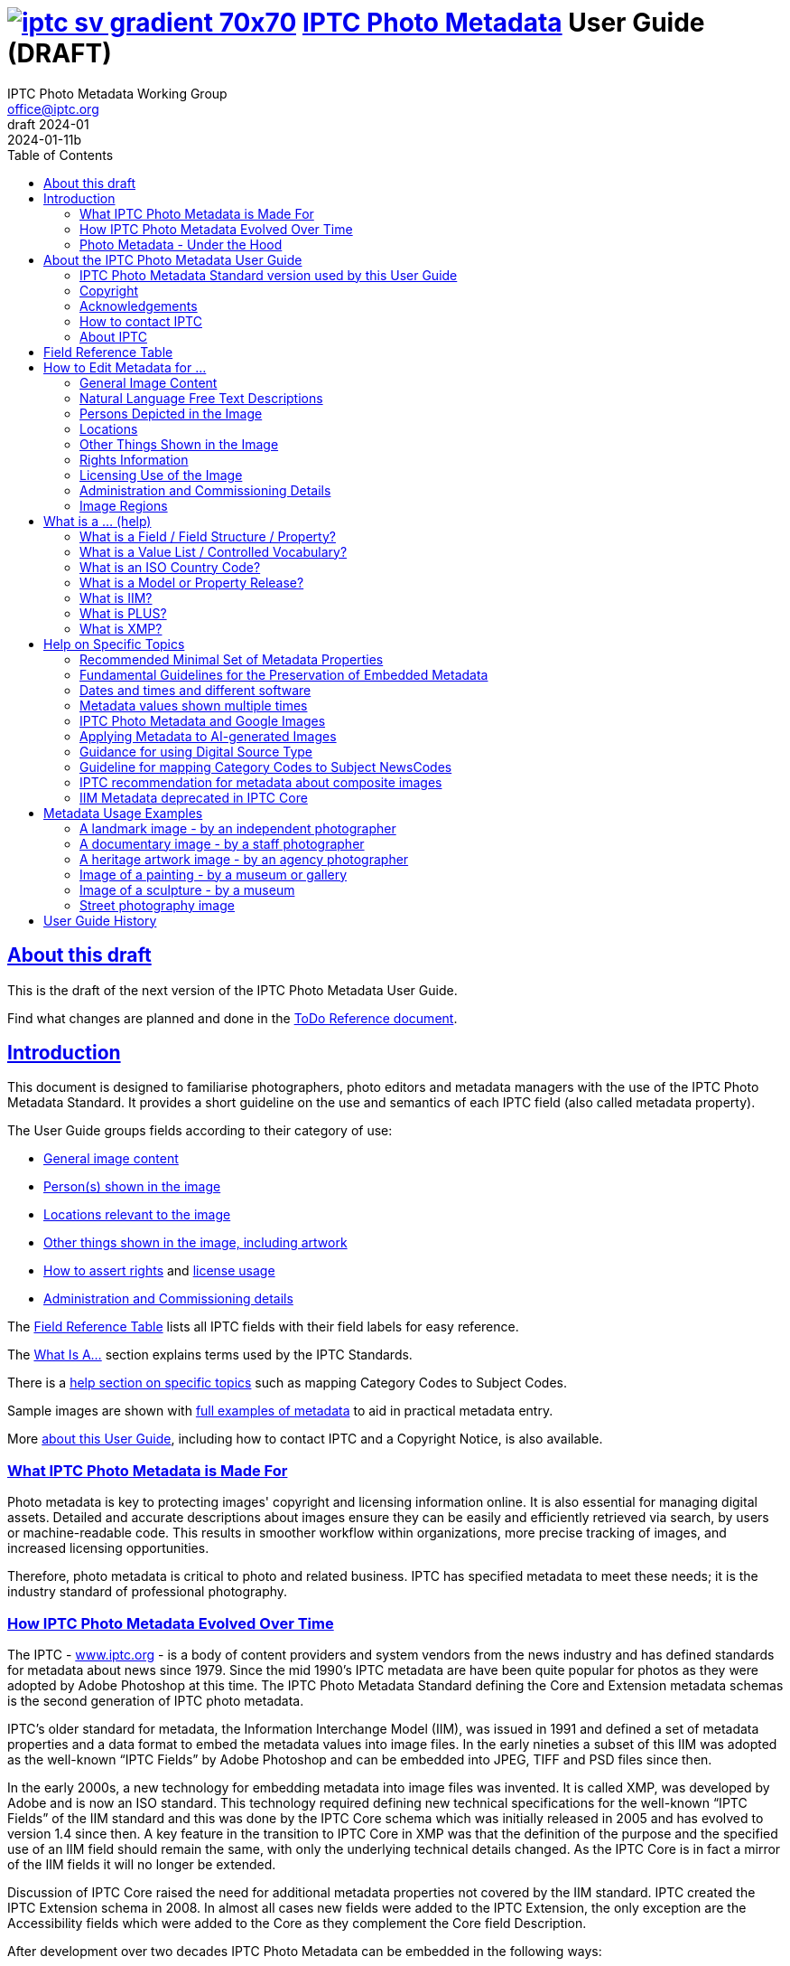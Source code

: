 = image:iptc_sv_gradient_70x70.jpg[link="https://iptc.org/standards/photo-metadata/"] link:https://iptc.org/standards/photo-metadata/[IPTC Photo Metadata] User Guide (DRAFT)
keywords: iptc, photo metadata, photo library, image metadata, photos, images, news, metadata, standard
:doctype: book
:imagesdir: ./images
:includedir: ./_includes
:stylesdir: stylesheets/
:stylesheet: asciidoctor-iptc-stds-02bis.css
:source-highlighter: coderay
:source-language: asciidoc
:icons: font
:author: IPTC Photo Metadata Working Group
:email: office@iptc.org
:version-label: DRAFT 2024-01
:revnumber:
:revremark: 2024-01-11b
:toc: left
:toclevels: 2
:nofooter:
:sectnumlevels: 4
:sectanchors:
:sectlinks:

== About this draft

This is the draft of the next version of the IPTC Photo Metadata User Guide.

Find what changes are planned and done in the https://www.iptc.org/std-dev/photometadata/documentation/userguide/IPTC-PhotoMetadata-User-Guide_ToDoRef.html[ToDo Reference document].

== Introduction

This document is designed to familiarise photographers, photo editors and metadata managers with the use of the IPTC Photo Metadata Standard. It provides a short guideline on the use and semantics of each IPTC field (also called metadata property).

The User Guide groups fields according to their category of use:

* <<General Image Content,General image content>>
* <<Persons Depicted in the Image,Person(s) shown in the image>>
* <<Locations,Locations relevant to the image>>
* <<Other Things Shown in the Image,Other things shown in the image, including artwork>>
* <<Rights Information,How to assert rights>> and <<Licensing Use of the Image,license usage>>
* <<Administration and Commissioning Details,Administration and Commissioning details>>

The <<field-reference-table,Field Reference Table>> lists all IPTC fields with their field labels for easy reference.

The <<what-is-a,What Is A...>> section explains terms used by the IPTC Standards.

There is a <<Help on Specific Topics,help section on specific topics>> such as mapping Category Codes to Subject Codes.

Sample images are shown with <<Metadata Usage Examples,full examples of metadata>> to aid in practical metadata entry. 

More <<About the IPTC Photo Metadata User Guide,about this User Guide>>, including how to contact IPTC and a Copyright Notice, is also available.

=== What IPTC Photo Metadata is Made For

Photo metadata is key to protecting images' copyright and licensing information online. It is also essential for managing digital assets. Detailed and accurate descriptions about images ensure they can be easily and efficiently retrieved via search, by users or machine-readable code. This results in smoother workflow within organizations, more precise tracking of images, and increased licensing opportunities.

Therefore, photo metadata is critical to photo and related business. IPTC has specified metadata to meet these needs; it is the industry standard of professional photography.

=== How IPTC Photo Metadata Evolved Over Time

The IPTC - https://www.iptc.org/[www.iptc.org] - is a body of content providers and system vendors from the news industry and has defined standards for metadata about news since 1979. Since the mid 1990's IPTC metadata are have been quite popular for photos as they were adopted by Adobe Photoshop at this time. The IPTC Photo Metadata Standard defining the Core and Extension metadata schemas is the second generation of IPTC photo metadata. 

IPTC's older standard for metadata, the Information Interchange Model (IIM), was issued in 1991 and defined a set of metadata properties and a data format to embed the metadata values into image files. In the early nineties a subset of this IIM was adopted as the well-known “IPTC Fields” by Adobe Photoshop and can be embedded into JPEG, TIFF and PSD files since then.

In the early 2000s, a new technology for embedding metadata into image files was invented. It is called XMP, was developed by Adobe and is now an ISO standard. This technology required defining new technical specifications for the well-known “IPTC Fields” of the IIM standard and this was done by the IPTC Core schema which was initially released in 2005 and has evolved to version 1.4 since then. A key feature in the transition to IPTC Core in XMP was that the definition of the purpose and the specified use of an IIM field should remain the same, with only the underlying technical details changed. As the IPTC Core is in fact a mirror of the IIM fields it will no longer be extended.

Discussion of IPTC Core raised the need for additional metadata properties not covered by the IIM standard. IPTC created the IPTC Extension schema in 2008. In almost all cases new fields were added to the IPTC Extension, the only exception are the Accessibility fields which were added to the Core as they complement the Core field Description.

After development over two decades IPTC Photo Metadata can be embedded in the following ways:

* IPTC Core fields can be embedded in the IIM format and/or in the XMP format. A key challenge for metadata embedded in parallel in IIM and XMP is that the values are synchronised - this should be taken care of by the image management software. 
* IPTC Extension fields can be embedded only in XMP format.

To help users, the IPTC collects information from software vendors on their support for IPTC Photo Metadata. Find out more at https://www.iptc.org/photometadata. 

Be aware that IPTC Core and IPTC Extension fields can be saved as XMP “sidecar files” for camera Raw files as some of these file formats do not support embedded metadata.

=== Photo Metadata - Under the Hood

This section explains the technical background of embedding photo metadata in an image file. (Click Details below to see it.)

[%collapsible]
====

Photo metadata has to be processed by software under the hood of panels on your computer screen. See below how this is done.
 
image:PhotoMetadata_UnderTheHood.jpg[Photo Metadata Under the Hood,width=934,height=502]

The diagram shows the flow of metadata values from an input panel on your computer screen into an image file and the way back from an image file to their display on the panel.

**What you see on your computer screen**

On the left, the diagram shows a metadata input panel for IPTC fields in your software, only a few fields are shown here.

**Inside imaging software on your computer**

In the centre, the diagram shows how your software handles the metadata. The software creates a temporary internal structure to support the data in both IIM (in blue) and XMP (in red) formats.

You can see from the orange arrows that some field values are transferred to both the IIM and the XMP structures (Creator and Description) and others only to the XMP structure (Persons Shown and Digital Source Type). Fields added to the IPTC Photo Metadata specification's Extension Schema (after 2005) exist only in XMP.

As some fields are replicated in IIM and XMP, the software has to keep these values in synch (dotted lines). This is less an issue for data transferred from the input panel than for data read from an image file.

**Inside your JPEG image file**

On the right you see the structure of an image file with sections for metadata (headers) and a section for image data (the pixels). The diagram shows that the IIM and XMP data structures are stored in two different headers. In a JPEG file the headers are of type APP1 and APP13 and they may have additional internal identifiers for the metadata formats.

The data structures are embedded into the headers using different technical formats:

* IIM is a sequence of bytes, where each field has a numeric identifier (2:80 and 2:120)
* XMP is a single (long) text string using XML as markup language, typically using angle brackets <> as delimiters. Fields are identified by strings like dc:creator.

The green arrows show how data from the internal software structure is embedded in the headers of the image file. If this file is copied to another computer, then exactly this set of embedded bytes takes the metadata to the new location.

**Metadata from the image file to your screen panel**

Data embedded in the image file can be read by software, so the process also works from right to left on the diagram, as shown by the bi-directional arrows. The software reads from the metadata headers and stores the information in its internal structures. The software has to verify that the IIM and XMP values are the same; if they are not, there are rules about which value should take precedence. At the end of this process IIM and XMP values are the same.

The values are then displayed on the panel on your computer screen and are ready for editing. Pressing Save, sends the data back to the image file for embedding as before.

====

== About the IPTC Photo Metadata User Guide

=== IPTC Photo Metadata Standard version used by this User Guide

This document is based on the IPTC Photo Metadata Standard specification document released in December 2019 including

* IPTC Core schema, version 1.4 of 19 October 2022
* IPTC Extension schema, version 1.8 as of 4 October 2023

All formal details of the standard can be obtained from  
https://iptc.org/std/photometadata/specification/IPTC-PhotoMetadata[the specification document].

The referenced PLUS standard specification is available at http://ns.useplus.org/LDF/ldf-XMPReference 

For more information about the standards, please visit https://iptc.org/photometadata or http://www.usePLUS.org 

=== Copyright

Copyright © 2024 IPTC, International Press Telecommunications Council. Rights Reserved.

The IPTC Photo Metadata User Guide document is published under the Creative Commons Attribution 4.0 license - see the full license agreement at http://creativecommons.org/licenses/by/4.0/.

By obtaining, using and/or copying this document, you (the licensee) agree that you have read, understood, and will comply with the terms and conditions of the license.

Materials used in this guide are either in the public domain or are available with the permission of their respective copyright holders. All materials of this IPTC standard covered by copyright shall be licensable at no charge.

=== Acknowledgements

This document is the result of a team effort by members of the Photo Metadata Working Group of the International Press Telecommunications Council (IPTC), with input and assistance from other contributors.

The User Guide up to this version was edited by (in alphabetical order): Linda Burman (Individual IPTC member), Caroline Desrosiers (https://scribely.com),  Annette Feldman (https://ap.org/[AP]), Brendan Quinn (https://iptc.org/[IPTC]), David Riecks (http://www.controlledvocabulary.com/[www.controlledvocabulary.com]/PLUS), Sarah Saunders (was http://www.cepic.org/[CEPIC]), Jeff Sedlik (http://www.useplus.org/[PLUS]), Michael Steidl (Honorary IPTC member).

=== How to contact IPTC

Join the public IPTC Photo Metadata group: https://groups.io/g/iptc-photometadata/ 

Submit a message on our website: https://iptc.org/about-iptc/contact-us/ 

Visit IPTC's website: https://iptc.org/photometadata 

Follow IPTC on Twitter: http://www.twitter.com/IPTC/[@IPTC]

=== About IPTC

Our mission is to simplify the distribution of information. We develop and promote efficient technical standards to improve the management and exchange of information between content providers, intermediaries and consumers. We thereby enable easy, cost-effective and rapid innovation and product development. +
We are committed to open standards and make all of our standards freely available to our members and the wider community. +
Founded in 1965 and based in London, the IPTC brings together the world's leading news agencies, publishers and industry vendors.

IPTC is a not-for-profit membership organisation registered in England - https://iptc.org/participate/membership/[find more about membership]. 

Business address:

 IPTC International Press Telecommunications Council 
 25 Southampton Buildings 
 London WC2A 1AL 
 United Kingdom

[#field-reference-table]
== Field Reference Table

This section provides a reference of field labels and names in alphabetical order for quick location of specific fields and their guidelines.

Each *Label (IPTC Name)* is linked to the User Guide section which describes this field. Click on the name and follow.

Labels in *bold* are not defined by the IPTC Photo Metadata Standard but used by popular software. The *Same as IPTC Name* column shows the name of the corresponding IPTC field.

The column *Schema* indicates which IPTC schema the field belongs to.

[%autowidth,options="header"]
|===
|Label (IPTC Name)|Same as IPTC Name|Schema
|<<Additional Model Information>>||Extension
|<<#_creators_contact_info,Address>> {Creator's Contact detail}||Core
|<<Artwork or Object in the Image>>||Extension
|<<Alt Text (Accessibility)>> ||Core
|*Author*|<<Creator>>|
|*Author's Title*|<<#_creators_job_title,Creator's Job Title>>|
|*Byline*|<<Creator>>|
|*Byline's Title*|<<#_creators_job_title,Creator's Job Title>>|
|*Caption*|<<Description>>|
|<<#_person_shown_in_the_image_with_details, Characteristics>> {Person detail}||Extension
|<<Artwork or Object in the Image,Circa Date Created>> {Artwork or Object detail}||Extension
|<<Locations,City>> (legacy)||Core
|<<Locations,City>> {Location Created detail}||Extension
|<<Locations,City>> {Location Shown}||Extension
|<<#_creators_contact_info,City>> {Creator's Contact detail}||Core
|<<#_organisations_including_companies_featured_by_the_image,Code of Organisation Featured in the Image>>||Extension
|<<Artwork or Object in the Image,Content Description>> {Artwork or Object detail}||Extension
|<<Artwork or Object in the Image,Contribution Description>>{Artwork or Object detail}||Extension
|<<Copyright Notice>>||Core
|<<Artwork or Object in the Image,Copyright Notice>> {Artwork or Object detail}||Extension
|<<Copyright Owner>>||Extension
|<<#_creators_contact_info,Country>> {Creator's Contact detail}||Core
|<<Locations,Country Code>> (legacy)||Core
|<<Locations,Country ISO-Code>> {Location Created detail}||Extension
|<<Locations,Country ISO-Code>> {Location Shown detail}|| Extension
|<<Locations,Country Name>> {Location Created detail}|| Extension
|<<Locations,Country Name>> {Location Shown detail}|| Extension
|<<Locations,Country>> (legacy)||Core
|<<#_creator_free_text,Creator>>||Core
|<<#_creators_contact_info,Creator's Contact Info>>||Core
|<<#_creators_job_title,Creator's Job Title>>||Core
|<<Artwork or Object in the Image,Creator>> {Artwork or Object detail}||Extension
|<<Artwork or Object in the Image,Creator ID>> {Artwork or Object detail}||Extension
|<<Credit Line>>||Core
|<<Artwork or Object in the Image,Current Copyright Owner ID>> {Artwork or Object detail}||Extension
|<<Artwork or Object in the Image,Current Copyright Owner Name>> {Artwork or Object detail}||Extension
|<<Artwork or Object in the Image,Current Licensor ID>> {Artwork or Object detail}||Extension
|<<Artwork or Object in the Image,Current Licensor Name>> {Artwork or Object detail}||Extension
|<<CV-Term About the Image>>||Extension
|<<CV-Term About the Image,CV-Term CV ID>> {CV-Term detail}||Extension
|<<CV-Term About the Image,CV-Term ID>> {CV-Term detail}||Extension
|<<CV-Term About the Image,CV-Term name>> {CV-Term detail}||Extension
|<<Artwork or Object in the Image,Date Created>> {Artwork or Object detail}||Extension
|<<Data Mining>>||Extension
|<<Date Created>> ||Core
|<<Description writer>> ||Core
|<<#_descriptioncaption,Description>> (of the full image) ||Core
|<<#_person_shown_in_the_image_with_details,Description>> {Person detail} ||Extension
|<<Other Things Shown in the Image,Description>> {Product detail} ||Extension
|<<Digital Image GUID>> ||Extension
|<<Digital Source Type>> ||Extension
|<<#_creators_contact_info,Email(s)>> {Creator's Contact detail} ||Core
|<<Embedded Encoded Rights Expressions>> {EERE} ||Extension
|<<Embedded Encoded Rights Expressions,Encoded Rights Expressions>> {EERE detail} ||Extension
|<<Embedded Encoded Rights Expressions,Encoding type>> {EERE detail} ||Extension
|<<Linked Encoded Rights Expressions,Encoding type>> {LERE detail} ||Extension
|<<Event>> ||Extension
|Event Identifier in <<Event>> ||Extension
|<<Extended Description (Accessibility)>> ||Core
|<<Product Shown in the Image,GTIN>> {Product detail} ||Extension
|<<Genre (generic)>> ||Extension
|<<Headline>> ||Core
|<<#_person_shown_in_the_image_with_details,Identifier>> {Person detail} ||Extension
|<<Product Shown in the Image,Idenfier>> {Product detail}||Extension
|<<#_image_creator_structure,Image Creator>> ||Extension
|<<Image Rating>> ||Extension
|<<Image Regions,Image Region>> ||Extension
|<<Image Registry Entry>> ||Extension
|<<Image Supplier>> ||Extension
|<<#_suppliers_image_id,Image Supplier Image ID>> ||Extension
|<<Instructions>> ||Core
|<<Intellectual Genre>> ||Core
|<<Image Registry Entry,Item Id>> {Registry Entry detail} ||Extension
|*Job*|<<Job Identifier,Job Id>> |
|<<Job Identifier,Job Id>>||Core
|<<Keyword,Keywords>> ||Core
|<<Licensor>> ||Extension
|<<Linked Encoded Rights Expressions,Link to Encoded Rights Expression>> {LERE detail} ||Extension
|<<Linked Encoded Rights Expressions,Linked  Encoded Rights Expression>> {LERE} ||Extension
|<<Locations,Location Created>> ||Extension
|<<Locations,Location Identifier>> {Location Created detail} ||Extension
|<<Locations,Location Identifier>> {Location Shown detail} ||
|<<Locations,Location Shown in the Image>> ||Extension
|<<#_max_avail_widthheight,Max Avail Height>> ||Extension
|<<#_max_avail_widthheight,Max Avail Width>> ||Extension
|<<Minor Model Age Disclosure>> ||Extension
|<<Model Age>>||Extension
|<<#_model_release_identifiers,Model Release Id>>||Extension
|<<Model Release Status>>||Extension
|<<#_person_shown_in_the_image_with_details,Name>> {Person detail} ||Extension
|<<Product Shown in the Image,Name>> {Product  detail} ||Extension
|<<#_organisations_including_companies_featured_by_the_image,Name of Organisation Featured in the Image>>||Extension
|*Object Name*|<<Title>>|
|<<Image Registry Entry,Organisation Id>> {Registry Entry detail} ||Extension
|<<Other Constraints>>||Extension
|<<Person Shown in the Image>>||Extension
|<<#_person_shown_in_the_image_with_details,Person Shown in the Image with Details>>||Extension
|<<#_creators_contact_info,Phone(s)>> {Creator's Contact detail} ||Core
|<<Artwork or Object in the Image,Physical Description>> {Artwork or Object detail} ||Extension
|<<#_creators_contact_info,Postal Code>>{Creator's Contact detail} ||Core
|<<Product Shown in the Image>>||Extension
|<<Property Release Id>>||Extension
|<<Property Release Status>>||Extension
|*Provider*|<<Credit Line>>|
|<<Locations,Province or State>> (legacy)||Core
|<<Locations,Province or State>> {Location Created detail}||Extension
|<<Locations,Province or State>> {Location Shown detail}||Extension
|<<CV-Term About the Image,Refined 'about'>> {CV-Term detail}	||Extension
|<<Embedded Encoded Rights Expressions,Rights Expression Language ID>> {EERE detail}||Extension
|<<Linked Encoded Rights Expressions,Rights Expression Language ID>> {LERE detail}||Extension
|<<Rights Usage Terms>>||Core
|<<Image Registry Entry,Role>> {Registry Entry detail}||Extension
|<<IPTC Scene Code,Scene Code>>||Core
|<<Source (Supply Chain)>>||Core
|<<Artwork or Object in the Image,Source>> {Artwork or Object detail}||Extension
|<<Artwork or Object in the Image,Source Inventory Number>> {Artwork or Object detail}	||Extension
|<<Artwork or Object in the Image,Source Inventory URL>> {Artwork or Object detail}	||Extension
|*Special Instructions*|<<Instructions>>|
|<<Locations,State/Province>> {Location detail} ||Core
|<<Artwork or Object in the Image,Style Period>> {Artwork or Object detail} ||Extension
|<<IPTC Subject Code (Legacy)>> ||Core
|<<Locations,Sublocation>> (legacy) || Core
|<<Locations,Sublocation>> {Location Created detail} ||Extension
|<<Locations,Sublocation>> {Location Shown detail} ||Extension
|<<Title>> ||Core
|<<Artwork or Object in the Image,Title>> {Artwork or Object detail} ||Extension
|*Transmission Reference*|<<Job Id>>|
|<<Web Statement of Rights>>||Extension
|<<#_creators_contact_info,Website(s)>> {Creator's Contact detail} ||Core
|<<Locations,World Region>> {Location Created detail}||Extension
|<<Locations,World Region>> {Location Shown detail}||Extension
|===

== How to Edit Metadata for ...

This section groups metadata fields according to information type.

=== General Image Content

A key use of metadata is to describe the content of an image. This can be done in two basic ways:

* Using standard terms from value lists or controlled vocabularies.
+
Choosing terms from a standard list of values enables easier and more consistent search within a single collection or across collections. Controlled vocabularies are one form of value list. 
* Using free-text (natural language)

TIP: Read also about metadata for specific content on pages about
<<Persons depicted in the Image,persons>>,
<<Locations,locations>> or
<<Other things shown in the Image,other things>> (organisations, events, products,
artwork, objects).

==== Keyword

Enter keywords to describe the visible and abstract content of the photograph.  Keywords are in free text form, and may be single or compound terms.

Keywords are descriptive words added to an image to enable search and retrieval. They describe what is visible in the image and concepts associated with the image. Keywords are expressed as a list of terms. Keywords can be single or compound terms.

Values from the controlled vocabulary IPTC Subject Codes should be placed into the “Subject Code” field.

WARNING: Keywords may have to be separated by commas or other separators depending on the software. The field for each keyword is limited by the IIM format to about 64 characters. In XMP there is effectively no character limit.

==== IPTC Subject Code (Legacy)

This field can be used to specify and categorise the content of a photograph by using one or more subjects as listed in the IPTC “Subject NewsCodes” taxonomy (available from http://cv.iptc.org/newscodes/subjectcode). Each subject term is represented as a code of 8 digits in an unordered list. Only subjects from this controlled vocabulary should be used in this field, free text keywords should be entered into the Keyword field. +
As this vocabulary is not maintained by IPTC since 2010 the use of this field is a legacy. For the classification of images use the IPTC Media Topics vocabulary now, see: http://cv.iptc.org/newscodes/mediatopic. For the Media Topics the CV Term About Image field must be used - see it just below.

==== CV-Term About the Image

This field structure is a generic way to add one or more terms, themes or named entities to describe the image.

Multiple terms may be used; each term must be taken from an identified Controlled Vocabulary. Terms may be from different Controlled Vocabularies.

This CV field enables users to enter terms about the image from specific controlled vocabularies. Terms from one or more vocabularies may be entered.

The structure is:

CV Term Name::
taken from a Controlled Vocabulary
CV Term ID::
Unique identifier for the term in the Controlled Vocabulary.
CV ID::
Unique identifier for the Controlled Vocabulary (often a URL).
Refined "About"::
Optional: globally Unique identifier for a concept refining the ‘about' relationship between the image and the CV term. Example: the concept could stand for emotions shown by persons in the image. 

==== Intellectual Genre

Globally unique identifier for controlled terms to describe the genre of the photo. The identifiers of the terms of the IPTC Genre vocabulary may be used http://cv.iptc.org/newscodes/genre or other genre vocabularies more focused on photography.

==== Genre (generic)

This field structure is a generic way to describe the genre of the photo with a value from any Controlled Vocabulary. (The Intellectual Genre actively supports only the use of an IPTC vocabulary.)

Multiple genre terms may be used; each term must be taken from an identified Controlled Vocabulary.

Genre Terms from one or more vocabularies may be entered.

The structure is:

CV Term Name::
taken from a Controlled Vocabulary
CV Term ID::
Unique identifier for the term in the Controlled Vocabulary.
CV ID::
Unique identifier for the Controlled Vocabulary (often a URL).
Refined "About"::
Optional: globally Unique identifier for a concept refining the kind of genre CV this term originates from. Example: the used genre CV is providing terms of journalistic genres, product genres, usage genres, etc. 

==== IPTC Scene Code

This field is used to describe the scene of a photo using one or more terms from the IPTC "Scene-NewsCodes". You should only enter values from the IPTC Scene controlled vocabulary (available from http://cv.iptc.org/newscodes/scene). Each IPTC Scene term is represented as a 6 digit numerical string in an unordered list.

==== Image Rating

Many professional photo applications have had a image rating feature for some time. These are typically shown as star ratings within a collection and are used to indicate the quality of an image; typically giving one star for entry-level photos, and reserving the higher numbered values for more special or unique images. Assigning a star rating as part of a workflow will make it easier to quickly find, sort, or filter out more valuable images from a grouping at a later point in time. 

Photographers may use a method where any ‘keepers' from an assignment are given one star during an initial review. On a second pass they may give a two-star rating to those images deemed superior, or even three stars for those that are outstanding. These values may differ from what an agency or distributor uses, so they may be overwritten or re-evaluated. Some editors recommend that you think of this as a pyramid, with a 10 to 1 ratio between each level. This method will ensure you won't end up with too many ‘special' photos in a collection.

To make sure you consistently apply the same image rating criteria each time, write down your rationale. Then put this text somewhere you can refer to each time you are editing. 

Here is one photographer's image rating rationale as an example:

* 0 stars = record shots, or don't delete immediately (fall back images)
* pass:[*] = Entry level threshold achieved (in focus, exposure within reason)
* pass:[**] = Best shot from each scenario or take. (usually 1 or 2 selected for every 10 shots?)
* pass:[***] = Stars of the collection, have or will prep to master files or client selects
* pass:[****] = Show stoppers. These are the "Best in class" or, "cream of the crop"
* pass:[*****] = Reserved for future use... (which means it could be used for temporary tagging)

Note that the star rating is done by the user/supplier and there is no universal standard for the rating between systems/collections.

=== Natural Language Free Text Descriptions

Free-text descriptions provide valuable information about the image in human readable form.

==== Headline

A headline is a brief synopsis or summary of the contents of the photograph. Like a news story, the Headline should grab attention, and telegraph the content of the image to the audience. Headlines need to be succinct. Leave the supporting narrative for the Description field. Do not, however, confuse the Headline term with the Title term.

WARNING: This field is limited by the IIM format to about 256 characters. In XMP there is effectively no character limit.

==== Description/Caption

The Description field, often referred to as a ‘caption' is used to describe the who, what (and possibly where and when) and why of what is happening in the photograph. It can include people’s names, their role in the action, the location. Geographic location details should also be entered in the Location fields. The amount of detail included will depend on the image and whether the image is documentary or conceptual. Typically, editorial images come with complete caption text, while advertising images may not.

The Description field should not be confused with the field for Alt Text (Accessibility), see below. The Description is often presented as a visible caption below the image and provides the facts about an image. Alt Text may be hidden from view within the HTML coding of a website; this field is intended to be read out loud by text-to-speech and assistive technologies. 


WARNING: This field is limited by the IIM format to about 2000 characters. In XMP there is effectively no character limit.

==== Alt Text (Accessibility)

This field is used to provide a brief textual description of the purpose and meaning of an image that can be accessed by assistive technology or displayed when the image is disabled in the browser. The purpose of Alt Text is to provide a text alternative that serves the equivalent purpose. 

While there is effectively no character limitation for Alt Text, the best practice is to keep the description short (a couple of sentences) so that assistive technology users can quickly navigate images on a page. If more detail is required to provide a text alternative that serves the equivalent purpose, use Alt Text (Accessibility) to provide a summary and Extended Description (Accessibility) (see below) to provide additional details about the image. 

This field should not be confused with the IPTC field Headline, which is a brief synopsis or summary of the contents of the image. +
The Alt Text is required for conformance with the W3C Web Content Accessibility Guidelines (WCAG) Success Criterion 1.1.1 Text Alternatives.  In the past some may have used the values in the Headline or Description fields to populate the alt text for websites and digital products. IPTC created this dedicated Alt Text (Accessibility) field which should be used instead.

Top 5 Tips for Writing Alt Text:

. **Be specific:** Effectively convey the visual message by describing all meaningful and relevant details.
. **Keep it short:** Be as brief as you can. Know when you need to write more for complex images.
. **Limit keywords:** Alt Text is definitely not for boosting SEO. Beware of SEO-focused alt text “shortcuts.”
. **Don’t repeat information:** Don’t copy/paste or auto-populate from adjacent text on the page.
. **Incorporate context:** Alt Text must make sense and flow with the surrounding page content.

WARNING: In XMP there is effectively no character limit. However, some editing interfaces may indicate when a specific number - of about 250 - of charactersis exceeded. 


==== Extended Description (Accessibility)

The Extended Description (Accessibility) field can be used to provide a more detailed textual description of the purpose and meaning of an image that elaborates on the information provided by the Alt Text (Accessibility) field. Extended Description (Accessibility)  is not required if the Alt Text (Accessibility) field provides a text alternative that serves the equivalent purpose. 

This property should not be confused with the IPTC property Description/Caption. Extended Description (Accessibility) can be combined with Alt Text (Accessibility) if and when a brief description does not provide a text equivalent to the image. It should not repeat the information in the Alt Text (Accessibility) property. This property is required for conformance with the W3C Web Content Accessibility Guidelines (WCAG) Success Criterion 1.1.1 Text Alternatives.  In the past some may have used Description/Caption to populate Alt Text or Long Description (Extended Description is a more recent term) for websites and digital products. IPTC created this dedicated Extended Description (Accessibility) field and this should be used instead. 

WARNING: Be aware that this IPTC field does not support formatted text or HTML markup.  


=== Persons Depicted in the Image

For a specific person shown in the image several properties can be used:

* Person shown in the image only - use the field *Person Shown*
* If the name, an identifier and a detailed description of the person is to be entered then the field structure *Person Shown with Details* should be used.

Persons in the image may also be entered in the caption and keyword fields.

There are other fields associated with persons depicted in the image:

* <<Additional Model Information,Additional Model Information>>
* <<Model Age,Model Age>>
* <<Minor Model Age Disclosure,Minor Model Age Disclosure>>
* <<Model Release Status,Model Release Status>>
* <<#_model_release_identifiers,Model Release Identifiers>>

TIP: Read also about metadata for specific content on pages about
<<General Image Content,general image content>>,
<<Locations,locations>> or
<<Other things shown in the Image,other things>> (organisations, events, products,
artwork, objects).
 
==== Person Shown in the Image

Use this field to note the name of a person or persons shown in the image. Typically these would be recorded as they would be typed in a query, first name / last name (given name / surname).

==== Person Shown in the Image, with Details

Use this field structure to record details about each relevant and recognisable person(s) shown in the image. This might include links to a global online resource which lists the person uniquely with an identifier.  There are fields to record physical characteristics and other details to help distinguish this person from others in the image.

These details are useful for identifying and distinguishing this person from others in the image.

Name::
Use this field to note the name of a person or persons shown in the image. Typically, these would be recorded as they would be typed in a query, first name / last name (given name / surname).

Identifier::
Use this field to enter one or more Globally Unique Identifier(s) for the person, such as those from WikiData or Freebase. This should be entered in the form of a URI.

Characteristics::
Use this field structure including CV Term Name, CV Term ID, CV ID and Refined ‘About' for properties or traits of the person by selecting a term from a Controlled Vocabulary (CV). 

Description::
A free-text description of any actions taken, as well as any gestures or emotional expressions shown, by the person shown in the image.

==== Additional Model Information 

The Additional Model Information field can be used to record information about the ethnicity and other facets of the person(s) (“model(s)”) appearing in the image. Use the Model Age field to note the age of model(s).

==== Model Age

Age of the human model(s) at the time this image was taken in a model released image. If there is more than one model in the image, the ages can be listed in any order.

The user should be aware of any legal implications of providing ages for young models.

==== Minor Model Age Disclosure

Age of the youngest model pictured in the image, at the time that the image was made. 
The user should be aware of any legal implications of providing ages for young models.

The identifier of one of these possible terms can be applied as value to the field:

* link:http://ns.useplus.org/ldf/vocab/AG-UNK[Age Unknown ^] +
Identifier: `http://ns.useplus.org/ldf/vocab/AG-UNK`
* link:http://ns.useplus.org/ldf/vocab/AG-A25[Age 25 or Over ^] +
Identifier: `http://ns.useplus.org/ldf/vocab/AG-A25`
* link:http://ns.useplus.org/ldf/vocab/AG-A24[Age 24 ^] +
Identifier: `http://ns.useplus.org/ldf/vocab/AG-A24`
* link:http://ns.useplus.org/ldf/vocab/AG-A23[Age 23 ^] +
Identifier: `http://ns.useplus.org/ldf/vocab/AG-A23`
* link:http://ns.useplus.org/ldf/vocab/AG-A22[Age 22 ^] +
Identifier: `http://ns.useplus.org/ldf/vocab/AG-A22`
* link:http://ns.useplus.org/ldf/vocab/AG-A21[Age 21 ^] +
Identifier: `http://ns.useplus.org/ldf/vocab/AG-A21`
* link:http://ns.useplus.org/ldf/vocab/AG-A20[Age 20 ^] +
Identifier: `http://ns.useplus.org/ldf/vocab/AG-A20`
* link:http://ns.useplus.org/ldf/vocab/AG-A19[Age 19 ^] +
Identifier: `http://ns.useplus.org/ldf/vocab/AG-A19`
* link:http://ns.useplus.org/ldf/vocab/AG-A18[Age 18 ^] +
Identifier: `http://ns.useplus.org/ldf/vocab/AG-A18`
* link:http://ns.useplus.org/ldf/vocab/AG-A17[Age 17 ^] +
Identifier: `http://ns.useplus.org/ldf/vocab/AG-A17`
* link:http://ns.useplus.org/ldf/vocab/AG-A16[Age 16 ^] +
Identifier: `http://ns.useplus.org/ldf/vocab/AG-A16`
* link:http://ns.useplus.org/ldf/vocab/AG-A15[Age 15 ^] +
Identifier: `http://ns.useplus.org/ldf/vocab/AG-A15`
* link:http://ns.useplus.org/ldf/vocab/AG-U14[Age 14 or Under ^] +
Identifier: `http://ns.useplus.org/ldf/vocab/AG-U14`

==== Model Release Status

This field summarises the availability and scope of model releases authorising usage of the likenesses of persons appearing in the photograph.

The identifier of one of these possible terms can be applied as value to the field:

* link:http://ns.useplus.org/ldf/vocab/MR-NON[None ^] - no release is available +
Identifier: `http://ns.useplus.org/ldf/vocab/MR-NON`
* link:http://ns.useplus.org/ldf/vocab/MR-NAP[Not Applicable ^] - there are no recognisable people in the image +
Identifier: `http://ns.useplus.org/ldf/vocab/MR-NAP`
* link:http://ns.useplus.org/ldf/vocab/MR-UMR[Unlimited Model Releases ^] - releases are available for all people in the image, AND the terms of each release authorise unlimited usage of the model(s) likenesses +
Identifier: `http://ns.useplus.org/ldf/vocab/MR-UMR`
* link:http://ns.useplus.org/ldf/vocab/MR-LMR[Limited or Incomplete Model Releases ^]  - there are releases for some of the people in the image, OR one or more of the releases include terms limiting usage of model(s) likenesses +
Identifier: `http://ns.useplus.org/ldf/vocab/MR-LMR`

We recommend that the PLUS controlled value Unlimited Model Releases (MR-UMR) be used sparingly, and encourage you to check the wording of the model release thoroughly before choosing this value.

==== Model Release Identifier(s)

Use this field for the ID of each available Model Release document. Be sure to give a unique number or name to all releases (both model and property), and record that information in this field. If you don't already include an ID name/number on your releases, consider adding one as this will make it easier to cross reference.

=== Locations

The original ‘Location' fields in IPTC (Core) do not distinguish between the location where the image was created and the location shown in the image. The IPTC Location Created and Location Shown field structures were added later to remove this ambiguity. 

When populating the Location fields, it is good practice to start with the sublocation which is at the lowest level of the location hierarchy. The wider Location terms define the position of the sublocation.

TIP: Read also about metadata for specific content on pages about
<<General Image Content,general image content>>,
<<Persons depicted in the Image,persons>> or
<<Other things shown in the Image,other things>> (organisations, events, products,
artwork, objects).

All location field structures use the following geographic hierarchy:

Sublocation::
This could be the name of a specific area within a city (Manhattan) or the name of a well-known location (Pyramids of Giza) or a monument or natural feature outside a city (Grand Canyon, Mont Blanc Peak) +
The area covered by Sublocation may differ for the two types of location. For Location Created, the sublocation might be derived from the Exif GPS coordinates of the camera. In general, the Location Shown should specify the area of interest shown in the image, which is a broader area e.g. The Vosges Mountains.

City::
The name of the city or town or nearest human settlement such as village.  If there is no data for ‘city', leave the field blank and enter details in sublocation and other fields in the hierarchy.

State/Province ::
The name of the State or Province or other sub-region of a country. Use of the full name, rather than the abbreviation, is advisable for international audiences.

Country::
The name of the country.

Country Code::
Country codes are two or three letter upper-case codes as defined by the ISO 3166 standard. 
The codes are available from: https://www.iso.org/obp/ui/. If both the Country and Country Code fields are used, the Country Code is the authoritative reference. Most photo businesses use the 3 letter code.

World Region::
The name of the region of the world.

WARNING: The location fields are limited by the IIM format to about 32 characters. In XMP there is effectively no character limit.

==== Location (Original/Legacy)

The legacy Location fields - in most cases shown as sequence of stand-alone fields - are widely understood to express the location shown in the image. They can be used where it is important to display the location values in software which does not read Location Created and Location Shown field structures. Some software applications copy data from the Location fields to the field structure ‘Location Shown.' 

==== Location Created

The location where the image was created.

Use this field structure to specifically record the location where the photo was taken. If the location shown in the image is different from the location where the photo was taken then the IPTC field structure ‘Location Shown in the Image' should be used to note the difference. For example, if you are photographing a mountain with a telephoto lens from a distance, you may be standing on the other side of a state or even country border.

==== Location Shown in Image 

This field structure describes the location shown in the image. Where the subject of the image is in a different location to the camera the values should differ from those in ‘Location Created'. 

=== Other Things Shown in the Image

IPTC supports metadata about typically annotated things in an image:
* Organisations
* Events covered by the image
* Products
* Artwork or objects in an image

TIP: Read also about metadata for specific content on pages about
<<General Image Content,general image content>>,
<<Persons depicted in the Image,persons>>,
<<Locations,locations>> or
<<Other things shown in the Image,other things>> (organisations, events, products,
artwork, objects).

==== Organisations (including companies) featured by the image

Featured organisations can be described by name and code:

Featured Organisation Name::
The name of the organisation or company featured in or associated with the image. For example, an image of people at an event may list the organising or sponsoring company as a featured organisation.
Featured Organisation Code::
A code from a known controlled vocabulary for identifying the organisation or company featured in the image. E.g. The stock ticker symbol would list Microsoft as MSFT or Adobe as ADBE. The code is not linked in this field specifically to the Organisation Name in the data structure, but it serves as an additional search term if necessary.

==== Event

The Event field describes a specific named event associated with the image, e.g. Archimedes press conference, The Great Steamboat Race, Maui Classical Music Festival. Sub events of larger events can be included as in: XXXI Olympic Summer Games (Rio): opening ceremony. +
In 2023 the field **Event Indentifier** was introduced to add a unique identifier to the event. Example: the URL of a page about the event can be used as identifier.

==== Product

The Product Shown field structure is used to describe one to many products depicted by the image. The **name** of the product and a textual **description** can be applied to the corresponding fields. To identify the product a single 14 digit **GTIN** (Global Trade Item Number) of the product should be applied to the GTIN field, GTIN-8 to GTIN-14 codes can be used too. For identifiers beyond GTIN the field **Identifier** can be used, multiple may be applied.

==== Artwork or Object in the Image

This field structure is used to record information about artworks or other objects in the image, and includes descriptive, administrative and rights information. This category covers paintings, sculptures, objects, and other items of interest for cultural heritage such as archaeological finds.

Title (AO)::
The textual title of the work, or reference name. Do not confuse this with the Title field for the image showing this artwork or object.
Content Description  (AO)::
Free-text description of the content depicted in the artwork or object e.g. View of the Rhine River in Cologne. 
Contribution Description (AO)::
Contributions made to the artwork or object expressed as free-text. This can include find, restoration, engraving, or any contribution not included under the work ‘Creator'. Include the type, date and location of contribution, and details about the contributor.
Physical Description (AO)::
The physical characteristics of the artwork or object as free-text. Object type, materials-techniques and measurements may be described but not content of the artwork or object, for which there is the Content Description field.
Date Created (AO)::
The date (and optionally the time) that artworks or objects in the image were created. Please note that historical dates (before about 1900) may be handled differently by different operating systems and/or software versions and the same holds for partial dates such as year only. It may be advisable to also enter dates before that year in the Circa Date Created field. Do not confuse this field value with the Date Created field for the image showing this artwork or object.
Circa Date Created (AO) ::
A free text field for use where the exact date of creation of the artwork or object is unknown. An approximate date is entered in text rather than date format e.g. ‘ca 1900', ‘19th century'
Style Period (AO)::
Free-text field for style, historical or artistic period, movement, group, or school describing  the artwork or object.
Creator (AO)::
Name of the creator of the artwork or other objects in the image. Where the artist cannot or should not be identified, the name of a company or organisation may be used. Do not confuse this field value with the Creator of the image showing this artwork or object.
Creator ID (AO)::
Globally unique identifier for the creator of the artwork or object in the image. For example use an identifier issued by an online registry of persons or companies. 
Multiple IDs should be entered in the same sequence as the creator names. 
Do not confuse this field value with the Creator Id of the Image Creator of the image showing this artwork or object.
Source (AO)::
Name of the organisation or body that holds or has registered the artwork or object for inventory purposes.
Source Inventory Number (AO)::
Inventory number issued by the Source, for example an accession number.
Source Inventory URL (AO)::
URL supplied by the Source for the online metadata record. 
Copyright Notice (AO)::
Copyright notice for claiming the intellectual property for the artwork or object in the image. It should identify the current owner of the copyright and associated intellectual property rights.
Do not confuse this field value with the Copyright Notice of the image showing this artwork or object.
Current Copyright Owner Name (AO) ::
Name of the current owner of the copyright in the artwork or object.
Do not confuse this field value with the Name field of the Copyright Owner of the image showing this artwork or object.
Current Copyright Owner ID (AO) ::
A globally unique identifier for the current copyright owner e.g. issued by an online registry of persons or companies.
Do not confuse this field value with the Identifier field of the Copyright Owner of the image showing this artwork or object.
Current Licensor Name (AO) ::
Name of the current licensor of the artwork or object.
Do not confuse this field value with the Name field of the Licensor of the image showing this artwork or object.
Current Licensor ID (AO) ::
A globally unique identifier for the current licensor e.g. issued by an online registry of persons or companies.
Do not confuse this field value with the Identifier field of the Licensor of the image showing this artwork or object.

=== Rights Information

This section is about how to record rights information for an image. 

TIP: Read also the section about <<Licensing Use of the Image,licensing the use of the image>>.

NOTE: Be aware that values assigned to rights-related metadata fields - including fields about licensing – of an image may be affected a) by laws and other regulations of the region in which the image is used, and b) by contracts applying to the image.

The creator of the image as owner of rights can be identified by two fields:
<<#_creator_free_text,Creator>> a free text field for the name of the Creator and 
<<#_image_creator_structure,Image Creator>> a field structure including the name of the Creator and an identifier for the Creator.

IPTC recommends using the older Creator name only field for all images. The newer field structure (Name and ID) should be used in addition to this, when a Creator identifier is available.  

Creator data saved in these fields should not be altered over time.

The Image Creator, Copyright Owner, Image Supplier and Licensor may be the same or different entities.

==== Creator (free text)

Name of the creator of the image. Where the artist cannot or should not be identified, the name of a company or organisation may be use.

WARNING: This field is limited by the IIM format to about 32 characters. In XMP there is effectively no character limit.

WARNING: This field is shown in the Image Credits of a photo in the results of a Google image search.

==== Image Creator (structure)

This field can be used to indicate the creator or creators of the image by name and identifier.

==== Creator's Job Title

The job title of the person who created the photograph. For examples this might include titles such as: Staff Photographer, Independent Commercial Photographer, or staff writer. Since this is a qualifier for the Creator field, the Creator field must also be filled out. 

WARNING: This field is limited by the IIM format to about 32 characters. In XMP there is effectively no character limit.

==== Creator's Contact Info

The Contact Info fields provide a generic structure for storing contact information for the person or organisation that created this image.

Address (CCI)::
The address field is a multi-line field. Enter the street name and number or postbox to which mail should be sent, and a company name or location (building name, floor number) if necessary.
City (CCI)::
The name of the city in which the primary contact's business is located. 
State/ Province (CCI)::
The State or Province in which the primary contact's business is located. For clarity, it is best to use the full name rather than the abbreviation.
Postal Code (CCI)::
The local postal code (such as ZIP code) in which the primary contact's business is located.
Country (CCI)::
The name of the country (or ISO Country Code) in which the primary contact's business is located.
Phone(s) (CCI)::
The primary contact's business or work telephone number. Multiple numbers can be given, separated by a comma.  Be sure to include the complete international format of a phone number which is: +{countrycode} ({regional code}) {phone number} - {extension if required} 
e.g. +1 (212) 1234578 
Email(s) (CCI)::
The primary contact's business or work email address, such as name@domain.com. Multiple email addresses can be given, separated by a comma.  
Website(s) (CCI)::
The URL or web address for the primary contact's business. Multiple addresses can be given, separated by a comma.

==== Copyright Notice

The Copyright Notice contains information required to assert copyright in the image and should contain the name of the current copyright holder, whether an individual or a company. The format will differ according to the relevant copyright legislation. It may include the copyright symbol ©, the year of publication, and other commonly used terms such as ‘All Rights Reserved.' If an image is Public Domain, it can be indicated here. 

For legal advice on asserting copyright, you should consult a lawyer.

Notes on usage rights (how the image may be used) should be provided in the “Rights Usage Terms” field.

WARNING: This field is limited by the IIM format to about 128 characters. In XMP there is effectively no character limit.

IMPORTANT: This field is shown in the Image Credits of a photo in the results of a Google image search.

==== Copyright Owner

Indicate the owner or owners of the copyright in the image, using name and identifier. Note that Copyright Owner, Image Creator, Image Source and Licensor may be the same or different entities.

==== Credit Line

The Credit Line shows how the image should be credited when published, as specified by the supplier of the image. The format varies for different suppliers and may contain: Agency Name, Photographer Name, Rights assertions. E.g. Agency/Photographer; © Photographer; Museum/Artist 
The Credit Line may contain information also listed in other fields such as Creator, Copyright Notice, Supplier.

NOTE: In IPTC Core version 1.0 this field was named 'Provider'.

WARNING: This field is limited by the IIM format to about 32 characters. In XMP there is effectively no character limit.

IMPORTANT: This field is shown as Image Credits of a photo in the results of a Google image search.

==== Source (Supply Chain)

The Source field is used to name parties with a role in the supply chain, such as agencies, originating organisations, or photographers. The Source field is useful for syndication where the original supplier agency or photographer  is different from the end supplier. 

NOTE: Before the IPTC Photo Metadata Standard 2014 the semantics of this field were restricted to the original copyright owner of the image.)

WARNING: This field is limited by the IIM format to about 32 characters. In XMP there is effectively no character limit.

==== Data Mining

This field can be used to communicate permissions and prohibitions on the use of your images for data mining for the purpose of AI/ML training, generative AI/ML traning and more. It uses a standardised list of values, jointly developed by IPTC and the PLUS Coalition, see it below. +
You can choose a single value for this field only; or you use a value for this field in combination with another field like the <<Other Constraints>>, or the <<Linked Encoded Rights Expressions,Linked  Encoded Rights Expression>> field or <<Embedded Encoded Rights Expressions>> field. See the notes on this use below. 

NOTE: Please note that regional laws applying to an image may prohibit, constrain, or allow data mining for certain purposes (such as search indexing or research), and may overrule the value selected for this field. Similarly, the absence of a prohibition does not indicate that the asset owner grants permission for data mining or any other use of an image.

The identifier of one these terms can be applied as value to the Data Mining field:

* link:http://ns.useplus.org/ldf/vocab/DMI-UNSPECIFIED[Unspecified ^] - no prohibition defined +
Identifier: `http://ns.useplus.org/ldf/vocab/DMI-UNSPECIFIED`
* link:http://ns.useplus.org/ldf/vocab/DMI-ALLOWED[Allowed ^] - any kind of data mining +
Identifier: `http://ns.useplus.org/ldf/vocab/DMI-ALLOWED`
* link:http://ns.useplus.org/ldf/vocab/DMI-PROHIBITED-AIMLTRAINING[Prohibited for AI/ML training ^] +
Identifier: `http://ns.useplus.org/ldf/vocab/DMI-PROHIBITED-AIMLTRAINING`
* link:http://ns.useplus.org/ldf/vocab/DMI-PROHIBITED-GENAIMLTRAINING[Prohibited for Generative AI/ML training ^] + 
Identifier: `http://ns.useplus.org/ldf/vocab/DMI-PROHIBITED-GENAIMLTRAINING`
* link:http://ns.useplus.org/ldf/vocab/DMI-PROHIBITED-EXCEPTSEARCHENGINEINDEXING[Prohibited except for search engine indexing^] - it permits only data mining by search engines available to the public to identify the URL for an image and its associated data, and prohibits all other uses + 
Identifier: `http://ns.useplus.org/ldf/vocab/DMI-PROHIBITED-EXCEPTSEARCHENGINEINDEXING`
* link:http://ns.useplus.org/ldf/vocab/DMI-PROHIBITED[Prohibited ^] - any kind of data mining + 
Identifier: `http://ns.useplus.org/ldf/vocab/DMI-PROHIBITED`
* link:http://ns.useplus.org/ldf/vocab/DMI-PROHIBITED-SEECONSTRAINT[Prohibited, see Other Constraints ^] field - the <<Other Constraints>> field should have a value + 
Identifier: `http://ns.useplus.org/ldf/vocab/DMI-PROHIBITED-SEECONSTRAINT`
* link:http://ns.useplus.org/ldf/vocab/DMI-PROHIBITED-SEEEMBEDDEDRIGHTSEXPR[Prohibited, see Embedded Encoded Rights Expression ^] field - the <<Embedded Encoded Rights Expressions>> field should have a value + 
Identifier: `http://ns.useplus.org/ldf/vocab/DMI-PROHIBITED-SEEEMBEDDEDRIGHTSEXPR`
* link:http://ns.useplus.org/ldf/vocab/DMI-PROHIBITED-SEELINKEDRIGHTSEXPR[Prohibited, see Linked Encoded Rights Expression ^] field - the <<Linked Encoded Rights Expressions,Linked Encoded Rights Expression>> field should have a value + 
Identifier: `http://ns.useplus.org/ldf/vocab/DMI-PROHIBITED-SEELINKEDRIGHTSEXPR`


==== Other Constraints

This field can be used to indicate any additional constraints on the use of the image by natural free text. These constraints may be used to limit the scope of usage allowed.

==== Property Release Status

This field summarises the availability and scope of property releases for the photograph.

The identifier of one these possible terms can be applied as value to the field:

* link:http://ns.useplus.org/ldf/vocab/PR-NON[None ^] - no release is available +
Identifier: `http://ns.useplus.org/ldf/vocab/PR-NON`
* link:http://ns.useplus.org/ldf/vocab/PR-NAP[Not Applicable ^] - there are no items requiring a property release in the image +
Identifier: `http://ns.useplus.org/ldf/vocab/PR-NAP`
* link:http://ns.useplus.org/ldf/vocab/PR-UPR[Unlimited Property Releases ^] - releases are available for all property shown in the image +
Identifier: `http://ns.useplus.org/ldf/vocab/PR-UPR`
* link:http://ns.useplus.org/ldf/vocab/PR-LPR[Limited or Incomplete Property Releases ^] - there are releases for some property shown in the image but not for all +
Identifier: `http://ns.useplus.org/ldf/vocab/PR-LPR`

We recommend that the PLUS specified value Unlimited Property Releases (PR-UPR) be used with care, and encourage you to check the wording of the property release thoroughly before choosing this value.

==== Property Release Identifier(s)

Use this field to indicate the ID for each Property Release document. Ensure all releases (both model and property) are assigned a unique number, and record that information in this field.

TIP: Read about Model Releases in the section about persons in an image.

==== Web Statement of Rights

The Web Statement of Rights can be used to link the viewer to a web page (by a URL) which provides a statement of the copyright ownership and usage rights of the image. In the Adobe ‘File Info' panel this field is called the ‘Copyright Info URL.'

=== Licensing Use of the Image

This section provides fields for information required when licensing an image. 

TIP: Read also the section about <<Rights Information,rights information>>.

NOTE: Be aware that values assigned to rights-related metadata fields - including fields about licensing – of an image may be affected a) by laws and other regulations of the region in which the image is used, and b) by contracts applying to the image.

==== Rights Usage Terms

This field is for free-text instructions on how the image may be legally used. E.g. ‘Permission is required from (Supplier or Creator) to publish this image' or ‘Licensed to (Customer) for use in (publication) until (date)'. 

For more detailed licensing terms, you may use the PLUS ‘Media Selector', or another standardised vocabulary. This field may also be used to indicate a Creative Commons Licence assigned to the image.

==== Image Supplier

This field structure identifies the most recent supplier of the image. This may be the copyright owner, creator, or another party in the supply chain, such as an agency or other distributor. This field structure may also be used for parties with a role known as provider.

Image Supplier Name::
Name of the image supplier.
Image Supplier ID::
The Image Supplier may optionally be identified here by a recognised ID such as the PLUS ID or company URL. 

==== Supplier's Image ID

The ID assigned to the image by the Image Supplier. Not to be confused with the Image Supplier ID, which identifies the supplier, not the image!

==== Licensor

This field structure holds contact details for the person or entity authorised to licence the image. It includes Name, Identifier, Phone number, Fax Number, Email address, Web address. Up to 3 licensors may be entered.

==== Encoded Rights Expressions

A machine readable rights expression may include all or some of the terms and conditions of a licensing agreement. It communicates key information such as permissions, constraints and duties to allow for informed decisions as to how, where and when an image may be distributed to end users.

The Rights Expression may be included in two different ways:

* by embedding a serialized expression into the image file
* by a link to a web resource holding the expression

==== Embedded Encoded Rights Expressions

This structure holds encoded rights expressions. The values are created by software outside the panel, using standardised rights expression languages such as MPEG 21, ODRL or RightsML.

Encoded Rights Expression::
Contains a sequence of characters representing the rights expression. 
Encoding Type::
Contains the encoding type for the rights expression using an IANA Media Type
Rights Expression Language ID::
Contains the identifier for the Rights Expression Language used.

==== Linked Encoded Rights Expressions

This structure holds details of encoded rights expressions referenced by a link.

Link to the Encoded Rights Expression::
A URL for a rights expression from a specific Rights Expression Language
Encoding Type::
Contains the encoding type of the rights expression using an IANA Media Type. 
Rights Expression Language ID::
Contains the identifier of the Rights Expression Language used.

=== Administration and Commissioning Details

==== Date Created

This field records the date and optionally the time the image was created. This can be derived from the Exif DateTimeOriginal if that is supported by the software.  

More about dates and times and different software 

==== Description writer

The name of the most recent person(s) involved in creating, editing or correcting the entries for the Description, Alt Text (Accessibility), or Extended Description (Accessibility) fields of the image. There may be more than one person writing descriptions for the image. In this case, make sure to specify the descriptions each writer worked on. For example, Description: Jane Doe; Alt Text and Extended Description: John Doe. 

WARNING: This field is limited by the IIM format to about 32 characters. In XMP there is effectively no character limit.

==== Title

A short human readable reference for the image. It can be a text reference or a numeric reference, and serves primarily as an identifier. It has been used by photographers for their image filename, though since about 2008 IPTC now provides specific fields for image IDs like Digital Image GUID or Registry Entry (those wishing to, can use the Registry Entry. The Title field should not be confused with the Headline field which is a short descriptive field about the content of an image.

A short human readable reference for the image. It can be a text reference or a numeric reference, and serves primarily as an identifier. The Title field has often been used by photographers for the image filename, but IPTC now provides specific fields for image IDs including the Supplier's Image ID, The Digital Image GUID,  and the Registry Entry fields.  The Title field should not be confused with the Headline field which is a short descriptive field about the content of an image, or with the AO Title field which contains the title of the artwork or object in the the image.

WARNING: This field is limited by the IIM format to about 64 characters. In XMP there is effectively no character limit.

==== Job Identifier
A number or textual identifier for the job for which the image was supplied. This field can allow job information to be tracked through the workflow.

NOTE: This field is named ‘Transmission Reference' in the IIM but its use has changed as reflected by this name after the adoption by Adobe Photoshop.

WARNING: This field is limited by the IIM format to about 32 characters. In XMP there is effectively no character limit.

==== Instructions

A free text field for instructions to the receiver from the creator or supplier of the image. Instructions can may include details of embargoes, restrictions, or any other rights or technical information needed for the end use. Be aware that there are more specific rights expressions fields (see Rights Information and Licensing sections) which can be used.

==== Image Registry Entry

A field structure used to describe a registry entry for the image. The record must include identifiers for the registry and the registered item as below:

Registry Organisation Identifier::
Globally unique identifier for the registry issuing the ID for the image. The identifier may be textual or numeric and is usually a URL e.g. http://www.plus-id.org 
Registry Item Identifier::
A unique identifier created and held within the registry identified above. 
Role::
An identifier of the reason and/or purpose for this Registry Entry. The identifier must be a URL (URI). Examples: major registry of this photo, alternative registry of this photo, national registry of photos, etc.

==== Max Avail Width/Height

These fields together define the maximum image size in pixel dimensions available from the original image (which may have been downsized).

==== Digital Source Type

This field indicates the media source from which the digital image was created. The values are taken from a controlled list, available at http://cv.iptc.org/newscodes/digitalsourcetype. See <<digitalsourcetype,Guidance for using Digital Source Type>> in this document for more details.

==== Digital Image GUID

A globally unique identifier (GUID) for the digital image. The identifier, may be created by technical equipment such as camera or scanner as early as possible in the workflow. The creation of the identifier must comply with the technical requirements for a GUID, and should ideally identify the equipment used. Once entered, the GUID should not be changed. 

=== Image Regions

==== Introduction

You can use the IPTC Image Region to record details for designated areas within a still photo using rectangles, circles and polygons. You can give each image region a name and an identifier (if desired) and note what type of role (see link:http://cv.iptc.org/newscodes/imageregionrole/[IPTC's CV]) the region plays and the type of content (see link:http://cv.iptc.org/newscodes/imageregiontype/[IPTC's CV]) within that region. (The use of both IPTC CVs is recommended but not mandatory.)

There are many times when you need to identify people within an image. This can be difficult especially when all the people don’t line up in nice ‘left-to-right’ rows. The Image Region feature gives you a way to: isolate each person’s face or body in an image (using a rectangle, circle or polygon), give it an identifier and name, indicate that the marked area is a link:http://cv.iptc.org/newscodes/imageregionrole/subjectArea[subject area] and indicate that the type of content is a link:http://cv.iptc.org/newscodes/imageregiontype/human[human]. Finally add the IPTC field link:https://www.iptc.org/std/photometadata/specification/IPTC-PhotoMetadata#person-shown-in-the-image[Person Shown in Image] to the Image Region with the name of the framed person.

If you create photo composites, the IPTC Image Region can be used to identify each of the different entities making up the composite and tie the provider’s name or copyright notice back to each.

Suggestions for how the image could be cropped to accommodate different layouts can now be embedded into the image itself. For example, you could mark a horizontal rectangle within a vertical image and indicate that the role for this marked area is a link:http://cv.iptc.org/newscodes/imageregionrole/landscapeCropping[“landscape format cropping”] for that image. 

It should be possible to automatically map the face-tagging features in some cameras to the IPTC Image Regions so you would only have to add the name of the person to the regions. In addition, auto-tagging or image recognition systems could create image regions and auto-fill the embedded Image Region metadata fields.

This is a new feature, so it’s quite likely that there are other use cases which haven’t even been thought of yet. Talk to your software developers and ask them to implement this feature, and share with them your ideas for how you intend to use the IPTC Image Regions.

==== Image Regions - Under the Hood

Read on if you are  planning to implement Image Regions into your software, or are simply curious about what needs to happen under the hood to make the IPTC Image Regions feature work properly. 

Metadata for one to many image regions can be embedded in the image files. In time, this data should be read automatically and could be transformed into data displaying the shapes of the regions within an HTML page or in special software. These image region boundaries could be shown in a layer over or above the image and should be identified by the color of the boundary or by an identifier shown next to the boundary. Additional details about each image region should be shown in the same page/view—either outside the image (with it identified as a reference) or when hovering the mouse over an image region.

WARNING: The IPTC Image Region specification allows these various facets of the metadata to be embedded right after having set the boundaries and included details. However, during the lifecycle of an image its size and format may be changed and this requires that the software used to monitor image changes properly understands and updates these Image Region values each time changes are made. For example if you have a horizontal image with four people shown, and set Image Regions around the face of each person; then software used later to crop the image to a square needs to know which people have been removed by cropping and to adjust the coordinates of Image Regions of the persons remaining in the image as well as update/modify the metadata values and embed the values appropriately. If such adjustments are not made the boundaries of Image Regions may appear in the wrong positions and could even be invalid as coordinates may exceed the current width or height of an image.

If images are cropped or resized and if the coordinates of the boundary of an Image Region are not adjusted it is very likely that they no longer frame the intended region. Therefore, if an Image Region asserts to be about a male person and the boundary touches or encompasses a female person one can assume that the image region is no longer valid. 

As IPTC Image Regions employ and rely upon coordinates expressed by relative size values or pixel count, Image Region metadata is vulnerable to corruption (rendering the metadata inaccurate) should any of the following changes occur:

* Cropping (if the Point Zero of the coordinates is changed, all x- and y-axis values must be adjusted and any Image Region no longer part of the image must be removed)
* Resampling (if using a pixel count for coordinates when expressing width, height and radius of an Image Region these values must follow the resampling ratio. If these metadata fields are expressed using relative size values no adjustment is required)
* Resizing (if using a pixel count for coordinates when expressing width, height and radius of an Image Region these values must follow the scale of resizing. If these metadata fields are expressed using relative size values no adjustment is required)
* Rotating (if the Orientation Tag is used, no change of Image Region data is required)

CAUTION: If images are changed in artistic actions like resizing width and height differently or ‘stirring’ the pixels with an artistic filter IPTC recommends to remove the Image Regions as it may be very hard or impossible to adjust the boundary of Image Regions and the goal for the image may have changed from providing facts to providing artistic work.

In addition, if Image Region metadata has been applied to a composite image (an image made up of two or more images), then Image Region metadata is vulnerable to corruption (rendering the metadata inaccurate) should any of the following changes occur to the various elements:

* Adding additional elements in a composite image
* Removing elements in a composite image
* Shifting position/location of elements in a composite image
* Resizing portions of a composite image 
* Adding or removing borders

The IPTC invites and encourages developers to create solutions designed to allow IPTC Image Regions to survive image alterations. At the time of this feature release no such solutions are available. In the interim the IPTC recommends that users exercise caution in relying upon the IPTC Image Regions to identify or express metadata regarding people, objects or other subject matter appearing in a photograph, as this data may be inaccurate.

In particular, to mitigate legal liability, IPTC recommends that users exercise extreme caution if/when using the IPTC Image Regions to express rights-related information pertaining to any element/s of a photograph (such as copyright, property rights or model release information).  

==== Note about the Exif SubjectArea and the IPTC Image Region

From 2020 to the end of 2023 this section had a guideline for mapping data between the IPTC Image Region and the Exif SubjectArea. Unfortunately this mapping was built on the assumption Exif’s SubjectArea may be used for metadata about what this area shows, e.g. the name of a person or an object. This assumption was wrong and therefore the guideline about this mapping was removed in 2023. Please do not map between the IPTC Image Region and the Exif SubjectArea.

== What is a ... (help)

=== What is a Field / Field Structure / Property?

Data about an image - the metadata - can be expressed in a single field, or in a field structure. 

Single field::
One value is sufficient to express the desired information. Examples: Date Created, Description, Copyright Notice
Field structure::
Multiple values are used to express different facets of the information. Example: Facets such as city, province or state, country and world region are used to pinpoint a specific Location and remove any ambiguity.

A metadata property is the generic term for a field or field structure used as defined particle of metadata.

=== What is a Value List / Controlled Vocabulary?

The value of a photo metadata field can be selected and applied in two basic ways:

Free (text) value::
The person editing a field can type in anything appropriate, no formal limitations or limitations in available values apply. Typical examples are the Description, the Headline or the Copyright Notice fields.
Already defined value::
The person editing a field can only select one or more out of many already defined values. Such a set of values is called a *value list* or in the case of a specific authority managing this list a *controlled vocabulary*. Typical examples are the Country Code, the Subject Code, or the Digital Source Type fields. Actually also date fields can be considered as picking a value from a predefined list.

=== What is an ISO Country Code?

The International Standards Organisation - ISO, www.iso.org - defines among many other standards also codes representing country names as ISO 3166 standard. In the IPTC Country Code field country names can be presented by a two-letter, a three-letter, but not the numeric code defined by ISO.

A full list of currently defined country names in English and French can be obtained from https://www.iso.org/obp/ui/. Note that the codes of country names not existing anymore, e.g. Czechoslovakia or Yugoslavia, are not shown on this list.

=== What is a Model or Property Release?

For many assets its owner has the right to decide if a picture of it may be published or not.

A Model Release is a document granting the right to use an image of a person depicted. The law on the rights of people shown in images varies in different countries, but use of a model release is essential in some fields of photography, and the release should detail the scope of the intended use.

A Property Release is a documents granting the right to use an image of an object depicted, mainly used for images of buildings and interiors.

For legal advice on both types of releases, you should consult a lawyer.

=== What is IIM?

IIM stands for Information Interchange Model. An IPTC metadata standard created in 1991 which defines a rich set of metadata properties and a format for embedding values into binary files. A subset of the properties was adopted by Adobe for the File Info panels of Photoshop and other software. Find more about it at www.iptc.org/IIM 

=== What is PLUS?

The Picture License Universal System (PLUS) is a rich set of metadata for expressing usage rights and licenses for images. Find more about it at http://www.useplus.org. The IPTC Photo Metadata Standard has adopted some of them, e.g. Image Creator, Copyright Owner or Licensor.

Note about identifiers of PLUS' entity properties: it is advised to use there globally unique identifiers issued by publicly accessible organisations or registries. Only if no such identifier is available a simple text string may be used.

=== What is XMP?

XMP stands for Extensible Metadata Platform. Created by Adobe Systems Inc. in 2001 as data format for metadata fields. The data can be embedded into binary files or be saved as external sidecar files. XMP as such does not define any metadata properties/fields, they are defined by special schemas which make use of XMP. Some of these schemas are maintained by Adobe, many others by other standardisation bodies like the IPTC. Find more about XMP at http://www.adobe.com/products/xmp/

== Help on Specific Topics

This section provides views with more details on topics which were mentioned in the generic part of the user guide.

=== Recommended Minimal Set of Metadata Properties

IPTC is often asked which fields should be filled out as a minimum.

IPTC has selected the following set of properties as a guide to the minimum requirement:

* Description/Caption
* Creator/Image Creator*
* Copyright Owner* + Copyright Notice
* Credit line
* Date Created - in many cases present at least as Exif value

*) For these properties also use an identifier if available.

By defining this set of minimal metadata properties IPTC does not support any removal of existing metadata outside this set without the explicit permission of the copyright owner of the image. (In simple words: this is not a permission to strip off metadata and is not legal advice.)

=== Fundamental Guidelines for the Preservation of Embedded Metadata

The IPTC endorses and strongly recommends adherence to the five guiding principles of the "Embedded Metadata Manifesto":

. *Metadata is essential to describe, identify and track digital media and should be applied to all media items which are exchanged as files or by other means such as data streams.*
+
All people handling digital media need to recognise the crucial role of metadata for business. This involves more than just sticking labels on a media item. The knowledge required to describe the content comprehensively and concisely and the clear assertion of intellectual ownership increase the value of the asset. Adding metadata to media items is an imperative for each and every professional workflow.

. *Media file formats should provide the means to embed metadata in ways that can be read and handled by different software systems.*
+
Exchanging media items is still done to a large extent by transmitting files containing the media content and in many cases this is the only (technical) way of communicating between the supplier and the consumer. To support the exchange of metadata with content it is a business requirement that file formats embed metadata within the digital file. Other methods like sidecar files are potentially exposed to metadata loss.

. *Metadata fields, their semantics (including labels on the user interface) and values, should not be changed across metadata formats.*
+
The type of content information carried in a metadata field, and the values assigned, should not depend on the technology used to embed metadata into a file. If multiple technologies are available for embedding the same field the software vendors must guarantee that the values are synchronised across the technologies without causing a loss of data or ambiguity.

. *Copyright management information metadata must never be removed from the files.*
+
Information identifying the image, the creator, the owner and associated rights is the only way to save digital content from being considered orphaned work. Removal of such metadata impacts on the ability to assert ownership rights and is therefore forbidden by law in many countries.

. *Other metadata should only be removed from files by agreement with their copyright holders.*
+
Properly selected and applied metadata fields add value to media assets. For most collections of digital media content descriptive metadata is essential for retrieval and for understanding. Removing this valuable information devalues the asset.

=== Dates and times and different software

The way dates are displayed is dependent on software and on computer operating system settings.

The XMP specification allows the following date entries, though not all software products reflect and support this. 

    - year only (if the month and day are unclear)
    - year and month only (if the day is unclear)
    - full date
    - full date with time, including time zone.

Time and time zone information are not obligatory, but if a time value is added, time zone should also be recorded. If no time zone is added, the software should supply a default value.

NOTE: Exif currently does not hold time zone information in its time stamp. A time zone must be entered when importing Exif time information into an XMP field. Most software will apply the local time zone of the receiving computer system, so this should be checked if the image was created in a different time zone.

=== Metadata values shown multiple times

Some values may appear multiple times within software panels or tabs. This data is stored in only one location in the image file, but appears in the tabs for different schemas which use it as a ‘shared field'. 

For example, in Adobe products data entered in the IPTC Creator field also appears in the Author field in the Description Panel. If a change is made to the data in any tab or panel, that change is replicated in the other locations.

=== IPTC Photo Metadata and Google Images

Google has introduced a new feature of their “image search” mode in 2018. When an image is shown, one can click on “Image Credits” and a popup will show the image's creator, credit line and a copyright notice. It works by reading the corresponding embedded IPTC photo metadata fields from the image file. The name of the creator, the copyright notices and the credit line is shown.

IPTC is taking the opportunity to show the best way that each metadata field can be filled in based on the definitions in the standard.

==== What fields to use, and what to put in them 

Google displays three IPTC photo metadata fields, wherever available, for an image shown as search result. This tells the viewer who is the creator and who is the copyright holder of the image and what credit line should be shown next to the image. This information is taken from the IPTC photo metadata embedded in the image file.

Creator::
For displaying the creator of the image, the Creator field is read and shown with the label Creator. Google first reads the ISO XMP dc:creator field, and if that is empty, then the IPTC IIM 2:80 Creator field. Your editing tool probably just gives you a single field labelled “creator” so just use that and you won't have to worry.
+
By its definition this field contains “the name of the photographer, but in cases where the photographer should not be identified the name of a company or organisation may be appropriate.”

Copyright Notice::
Google displays the Copyright Notice field (XMP dc:rights or IIM 2:116 Copyright Notice). So while you're tidying up your image metadata it makes sense to get this right too. The definition for this field is: “Contains any necessary copyright notice for claiming the intellectual property for artwork or an object in the image and should identify the current owner of the copyright of this work with associated intellectual property rights.” The format can differ according to the relevant copyright legislation of different countries. Again, Google first reads the ISO XMP dc:rights field, and if that is empty, then the IPTC IIM 2.116 Copyright notice field.

Credit Line::
The Credit Line field (XMP photoshop:Credit or IIM 2:110 Credit) is used as “the credit to person(s) and/or organisation(s) required by the supplier of the image to be used when published.” Generally this would be a line of text that the supplier expects users of the image (such as Google Images) to display to users alongside the image. Again, Google first reads the ISO XMP photoshop:credit field, and if that is empty, then the IPTC IIM 2.110 Credit field.
+
Most tools label this field as “Credit Line” in the editing interface, but some tools call it simply “Credit”.

==== For photo creators and editors: how to edit the metadata fields

It's important to understand that IPTC Photo Metadata is actually embedded in the image binary file. You can't add HTML tags or schema.org markup to add this metadata. But never fear - there are some tools you can use to edit the fields.

We maintain a list of tools for editing IPTC Photo Metadata. Here are a few of the major tools we cover there:

* Adobe Photoshop and Adobe Lightroom
* Photographer tools such as FotoStation, PhotoMechanic, ACDSee Pro and the Digital Asset Management system Extensis Portfolio
* For the more technical, the command-line ExifTool can be run in a script to update many images at the same time.

Each of these tools will allow you to edit fields a slightly different way. Usually there is some kind of “properties panel” or “metadata window” that lets you view and edit all embedded metadata fields.

==== For developers and site administrators: how to ensure the fields are preserved in images on your site

Your site's digital asset management system, content management system, image management system or content delivery network may be stripping out embedded metadata fields. Some systems do this with the best of intentions, thinking that it will save a few bytes of bandwidth, but stripping out metadata actually infringes on the copyright holders' rights and may even be illegal in some countries.

You should use a DAM and CMS that respects and conserves IPTC and XMP embedded metadata, and ensure that any configuration options that strip out metadata are turned off. Also you may need to look at image cropping and manipulation plugins for your CMS - for example the ImageMagick WordPress library retains embedded metadata, but some others strip it out.

=== Applying Metadata to AI-generated Images

Over the past few years, there has been an explosion of tools that can be used to create images of all kinds using 
artificial intelligence (AI) and machine learning techniques such as Generative Adversarial Networks (GANs), Auto Regression models
and Diffusion models. Together we refer to these as "AI-generated images".

It may be important to distinguish AI-generated images from "regular" images: for example, to avoid re-training AI models
on content that was already generated by a model, to understand which images can fall under copyright and which cannot
(in some jurisdictions) and to understand which images may be used inappropriately suggesting that they are real photos.

Indeed, some national governments are recommending that all AI-generated content be tagged as such. Using embedded
IPTC Photo Metadata is a simple way to do this.

In terms of specific IPTC Photo Metadata fields, here are our suggestions:

* *Creator* is bound to the owner of the intellectual property of an image in many countries and there are first legal decisions that AI generated images are not considered as creative work generating an intellectual property.
  Therefore, *our recommendation is to leave the Image Creator field empty*.
* We recommend using the *Contributor* field, which was introduced to the IPTC Photo Metadata standard in version 2022.1. +
Contributors are people and things that contributed to the creation of the image, so this includes what an AI generator does. +
The Contributor field is represented by a structure consisting of a name, optional identifier and a role attribute. +
The "role" attribute is a way to outline the way that each entity contributed to the creation of the image.
In the Generative AI context, the URI value http://cv.iptc.org/newscodes/contentprodpartyrole/origcont should be used as it expresses “Content Originator = a party which originated the content of the item”. +
* The **Digital Source Type** field should be set to the URI value http://cv.iptc.org/newscodes/digitalsourcetype/trainedAlgorithmicMedia or http://cv.iptc.org/newscodes/digitalsourcetype/compositeSynthetic. This is covered already by the <<digitalsourcetype,Digital Source Type guidance in this User Guide>>.

An example:

image:generative-ai-example.jpg[Cute robot sitting at a cast-iron table in a garden drawing a picture in a notebook,width=218]

[cols="1h,3a",options="header"]
|===
|Title (en) | GenAI Robot in garden example
|Description (en) | Cute robot sitting at a cast-iron table in a garden drawing a picture in a notebook
|Created date | 2023-05-09
|Creator | NOTE: _deliberately left blank_ 
|Contributor |
!===
![1] Name (en) ! Bing Image Creator
![1] Role      ! http://cv.iptc.org/newscodes/contentprodpartyrole/origcont
![2] Name (en) ! Brendan Quinn
![1] Role      ! http://cv.iptc.org/newscodes/contentprodpartyrole/genAIPromptWriter
!===
|Digital Source Type | http://cv.iptc.org/newscodes/digitalsourcetype/trainedAlgorithmicMedia
|Credit Line (en) |Image created by Brendan Quinn using Bing Image Creator. This image file contains digitalsourcetype metadata which was added manually using exiftool.
|===

=== [[digitalsourcetype]]Guidance for using Digital Source Type

The DigitalSourceType field and its corresponding controlled vocabulary https://cv.iptc.org/newscodes/digitalsourcetype were originally added to the IPTC Photo Metadata Standard in 2008. The original goal was to represent the various sources of a digital image such as a direct capture from a digital camera, a scan from print, from a film negative or from positive film (also known as slide, reversal or transparency film).

In the first version of the vocabulary, there was a single term, "Created by Software" (softwareImage) which covered all forms of image created using a computer.

In 2022, with the proliferation of generative AI and "synthetic media" systems, the vocabulary was extended to include a more complete list of the different ways in which content might be created by or with the help of computer software.

The vocabulary can also be used to describe other media therefore IPTC created the definitions so that they can equally apply to video, audio or text.

This table describes each of the terms and definitions, along with some examples of the kinds of content intended to be tagged with each category. Be aware that the identifier of a term must be applied to the Digital Source Type field.

[cols="1h,3",options="header"]
|===
|Name (en) |Original digital capture sampled from real life
|Identifier |`http://cv.iptc.org/newscodes/digitalsourcetype/digitalCapture`
|Description (en) |The digital media is captured from a real-life source using a digital camera or digital recording device
|Image example |Digital photo taken using a digital SLR or smartphone camera
|Video example |Digital video taken using a digital film, video or smartphone camera
|Audio example |Digital recording via microphone
|Text example |Original authored or transcribed text
|===

[cols="1h,3",options="header"]
|===
|Name (en) | Digitised from a negative on film
|Identifier |`http://cv.iptc.org/newscodes/digitalsourcetype/negativeFilm`
|Description (en) | The digital image was digitised from a negative on film on any other transparent medium
|Image example | Digital photo scanned from a photographic negative
|Video example | Film scanned from a moving image negative
|===

[cols="1h,3",options="header"]
|===
|Name (en) | Digitised from a positive on film
|Identifier |`http://cv.iptc.org/newscodes/digitalsourcetype/positiveFilm`
|Description (en) | The digital image was digitised from a positive on a transparency on or any other transparent medium
|Image example | Digital photo scanned from a photographic transparency
|Video example | Film scanned from a moving image positive
|===

[cols="1h,3",options="header"]
|===
|Name (en) | Digitised from a print on non-transparent medium
|Identifier |`http://cv.iptc.org/newscodes/digitalsourcetype/print`
|Description (en) | The digital image was digitised from an image printed on a non-transparent medium
|Image example | Digital photo scanned from a photographic print
|===

[cols="1h,3",options="header"]
|===
|Name (en) | Original media with minor human edits
|Identifier | `http://cv.iptc.org/newscodes/digitalsourcetype/minorHumanEdits`
|Description (en) | Minor augmentation or correction by a human, such as a digitally-retouched photo used in a magazine
|Note |	Also covers digitally edited video, audio and text content
|Image example | A digitally-retouched photo used in a magazine
|Video example | Video camera recording, manipulated digitally 
|Audio example | Original audio with minor edits (e.g. eliminate breaks)
|Text example | Original text with minor edits
|===

[cols="1h,3",options="header"]
|===
|Name (en) | Composite of captured elements
|Identifier | `http://cv.iptc.org/newscodes/digitalsourcetype/compositeCapture`
|Description (en) | Mix or composite of several elements that are all captures of real life
|Image example | A composite image created by a digital artist in Photoshop based on several source images
|Video example | Edited sequence or composite of video shots
|Audio example | Mixdown of several audio tracks
|===

[cols="1h,3",options="header"]
|===
|Name (en) | Algorithmic enhancement
|Identifier | `http://cv.iptc.org/newscodes/digitalsourcetype/algorithmicallyEnhanced`
|Description (en) | Minor augmentation or correction by algorithm
|Image example | A photo that has been digitally enhanced using a mechanism such as Google Photos' "denoise" feature
|Video example | Re-timing or other algorithmic enhancement
|===

[cols="1h,3",options="header"]
|===
|Name (en) | Data-driven media
|Identifier | `http://cv.iptc.org/newscodes/digitalsourcetype/dataDrivenMedia`
|Description (en) | Digital media representation of data via human programming or creativity
|Image example a| * Data visualisation as a still image
* A representation of a distant galaxy created by analysing the outputs of a deep-space telescope (as opposed to a regular camera)
* An infographic created using a computer drawing tool such as Adobe Illustrator or AutoCAD
|Video example | Data visualization of time-based events
|Audio example | Audio generated from data
|Text example | Textual weather report generated by code using readings from weather detection instruments
|===

[cols="1h,3",options="header"]
|===
|Name (en) | Digital art
|Identifier | `http://cv.iptc.org/newscodes/digitalsourcetype/digitalArt`
|Description (en) | Media created by a human using digital tools
|Image example | A cartoon drawn by an artist into a digital tool using a digital pencil, a tablet and a drawing package such as Procreate or Affinity Designer (4)
|Video example | A scene from a film/movie created using Computer Graphic Imagery (CGI)
|Audio example | Electronic music composition using purely synthesised sounds
|===

[cols="1h,3",options="header"]
|===
|Name (en) | Virtual recording
|Identifier | `http://cv.iptc.org/newscodes/digitalsourcetype/virtualRecording`
|Description (en)  | Live recording of virtual event based on synthetic and optionally captured elements
|Image example | Screenshot of a virtual event such as a virtual reality scene or a Zoom meeting
|Video example a| * A recording of a computer-generated sequence, e.g. from a video game
* A recording of a Zoom meeting
|===

[cols="1h,3",options="header"]
|===
|Name (en) | Composite including synthetic elements
|Identifier | `http://cv.iptc.org/newscodes/digitalsourcetype/compositeSynthetic`
|Description (en) | Mix or composite of several elements, at least one of which is synthetic 
|Image example | A composite image created by a digital artist in Photoshop based on several source images, at least one of which is synthetic
|Video example a| * Movie production using a combination of live-action and CGI content, e.g. using Unreal engine to generate backgrounds
* A capture of an augmented reality interaction with computer imagery superimposed on a camera video, e.g. someone playing Pokemon Go
|Audio example | Electronic music composition mixing sound samples and synthesised sounds
|===

[cols="1h,3",options="header"]
|===
|Name (en) | Trained algorithmic media
|Identifier | `http://cv.iptc.org/newscodes/digitalsourcetype/trainedAlgorithmicMedia`
|Description (en) | Digital media created algorithmically using a model derived from sampled content
|Image example a| * Image based on deep learning from a series of reference examples (training data)
* "Text to image" generation using a text prompt to feed an algorithm using a trained model to create a synthetic image. 
|Video example a|* A "deepfake" video using a combination of a real actor and a trained model.
* A video created using a text prompt and an algorithm using a trained model to create a synthetic video, with or without audio.
|Audio example | A “speech-to-speech” generated audio clip created using a combination of a real actor and an AI model.
|Text example | A GPT-3 generated news story
|===

[cols="1h,3",options="header"]
|===
|Name (en) | Pure algorithmic media
|Identifier | `http://cv.iptc.org/newscodes/digitalsourcetype/algorithmicMedia`
|Description (en) | Media created purely by an algorithm not based on any sampled training data, e.g. an image created by software using a mathematical formula
|Image example | A purely computer-generated image such as a pattern of pixels generated mathematically e.g. a Mandelbrot set or fractal diagram
|Video example | A purely computer-generated moving image such as a pattern of pixels generated mathematically
|===

[cols="1h,3",options="header"]
|===
|Name (en) | Created by software (RETIRED)
|Identifier | `http://cv.iptc.org/newscodes/digitalsourcetype/softwareImage`
|Description (en) | The digital image was created by computer software
|Note | RETIRED. Use trainedAlgorithmicMedia or algorithmicMedia instead.
|===



=== Guideline for mapping Category Codes to Subject NewsCodes

Early versions of IIM included the Datasets 2:15 “Category” and 2:20 “Supplemental Category”. But these two fields were replaced in IIM version 4 (released in 1999) by the Dataset 2:12 “Subject Reference” which must be populated by values from the IPTC Subject NewsCodes controlled vocabulary. In version 4 of the IIM specification document the Datasets Category and Supplemental Category were indicated as “deprecated” which meant that after the time of this release these two Datasets should not be populated with values any longer.

To support the move from the three letter codes used with the Category Dataset to the Subject NewsCodes this table provides a reference for mapping.

[%autowidth,options="header"]
|===
|Category Code|Subject NewsCode|Name and definition of the code
|ACE|01000000|*arts, culture and entertainment* +
Matters pertaining to the advancement and refinement of the human mind, of interests, skills, tastes and emotions
|CLJ|02000000|*crime, law and justice* +
Establishment and/or statement of the rules of behaviour in society, the enforcement of these rules, breaches of the rules and the punishment of offenders. Organisations and bodies involved in these activities.
|DIS|03000000|*disaster and accident* +
Man-made and natural events resulting in loss of life or injury to living creatures and/or damage to inanimate objects or property.
|FIN|04000000|*economy, business and finance* +
All matters concerning the planning, production and exchange of wealth.
|EDU|05000000|*education* +
All aspects of furthering knowledge of human individuals from birth to death.
|EVN|06000000|*environmental issue* +
All aspects of protection, damage, and condition of the ecosystem of the planet earth and its surroundings.
|HTH|07000000|*health* +
All aspects pertaining to the physical and mental welfare of human beings.
|HUM|08000000|*human interest* +
Lighter items about individuals, groups, animals or objects.
|LAB|09000000|*labour* +
Social aspects, organisations, rules and conditions affecting the employment of human effort for the generation of wealth or provision of services and the economic support of the unemployed.
|LIF|10000000|*lifestyle and leisure* +
Activities undertaken for pleasure, relaxation or recreation outside paid employment, including eating and travel.
|POL|11000000|*politics* +
Local, regional, national and international exercise of power, or struggle for power, and the relationships between governing bodies and states.
|REL|12000000|*religion and belief* +
All aspects of human existence involving theology, philosophy, ethics and spirituality.
|SCI|13000000|*science and technology* +
All aspects pertaining to human understanding of nature and the physical world and the development and application of this knowledge
|SOI|14000000|*social issue* +
Aspects of the behaviour of humans affecting the quality of life.
|SPO|15000000|*sport* +
Competitive exercise involving physical effort. Organisations and bodies involved in these activities.
|WAR|16000000|*unrest, conflicts and war* +
Acts of socially or politically motivated protest and/or violence.
|WEA|17000000|*weather* +
The study, reporting and prediction of meteorological phenomena.
|===

=== IPTC recommendation for metadata about composite images

Definition: a composite image is an image that is made from multiple images.

IPTC is asked how metadata about the different images the final image is made of could be expressed in a way which strictly links a metadata value to one of the source images.

IPTC recommends this procedure:

.	Create a thumbnail of the final image and draw lines along the edges between the different photos it was made of. Then apply a number to each region representing a photo. 
.	Assign numbers to the images making the composite photo: start at the left upper corner of the composite picture, go from left to right and from top to bottom. As soon as you encounter pixels from “another” image assign the next number from a sequence starting with 1. If the same source image is used for multiple regions of the composite image then apply the same number to all of them.
.	Make this thumbnail available on the web. Add the URL of this thumbnail to the Instructions field: the added string should be “composite reference http://....”. 
+
The rule for finding this link is: parse the Instructions field, any URL right after the words “composite reference” is the link to this thumbnail.
.	Prefix metadata about such a part-image with the assigned number of the reference thumbnail in square brackets. E.g. [1] …. [2] …. Metadata about the whole composite image should be prefixed with [0]

Example for the Creator field: [0] Giorgio Tintoretto [1] John Hopper [2] Pierre Monet [3] Franz Haas

=== IIM Metadata deprecated in IPTC Core

Some of the IIM metadata properties adopted by Adobe for the Photoshop File Info have not been carried forward into the IPTC Core schema. Data in these deprecated fields remains in the IIM header of the image, but will not be shown in IPTC Core compliant software.

The following fields from the IIM schema are deprecated in the IPTC Core schema, but are synchronised with XMP properties, and available for future use, but outside the IPTC Core. 

Urgency::
is used for distribution management and is synchronised with the XMP field ‘photoshop:Urgency'

*Category* and *Supplemental Category*::
were deprecated and merged to form the later Subject Newscodes. See the this guideline for mapping Category Codes to the newer Subject Newscodes.

These two properties are synchronised with XMP properties ‘photoshop:Category' and ‘photoshop:SupplementalCategories'. 

== Metadata Usage Examples

These examples provide entries for most of the IPTC Core and Extension fields for three uses cases, see the list below.

These are examples of use of metadata and are not prescriptive. In-house rules for use of metadata differ, but we would like to encourage metadata use in line with IPTC semantics.

=== A landmark image - by an independent photographer

image:example-image-1.jpg[Example landmark image]

Example photo provided by and © David Riecks

(Fields listed in alphabetical order - see also Field Reference Table)

[cols="1,2a",options="header"]
|===
|Field Name|Field Value

|City|Nainital

|Copyright Notice|© 1985 David Riecks, All Rights Reserved

|Copyright Owner|

[cols="2"]
!===
!Copyright Owner Name!David Riecks
!Copyright Owner Identifier!http://plus-id.org/riecks
!===
|Country ISO-Code|IN
|Country|India
|Creator|David Riecks
|Creator's Contact Info|
!===
!Address!2701 W Washington
!City!Champaign
!State/Province!Illinois
!Postal Code!61822
!Country!USA
!Phone(s)!+1 (217) 6661376
!Email(s)!infor@riecks.com
!Website(s)!www.riecks.com
!===
|Creator's Jobtitle|Photographer
|Credit Line|©1985 David Riecks: www.riecks.com
|Date Created|1985-11-25
|Description writer|David Riecks
|Description|Southern Himalayan Mountains, from Snow Peak, Nainital, Uttarakhand, India longitude: 79.444542 latitude: 29.39805
|Alt Text (Accessibility)| Landscape view of the snow-capped Southern Himalayan mountain range with jagged peaks towering above rolling foothills in the foreground.
|Extended Description (Accessibility) | (empty, not required)
|Digital Source Type|Original digital capture of a real life scene
|Event|
|Featured Organisation (code)|
|Featured Organisation (name)|
|Headline|Southern Himalayan Mountains
|Image Creator|
!===
!Image Creator Identifier!http://plus-id.org/riecks
!Image Creator name!David Riecks
!===
|Image Supplier|
!===
!Image Supplier ID!http://plus-id.org/riecks
!Image Supplier Name!David Riecks
!===
|Image Suppliers Image ID|http://plus-id.org/B01-9C8-7BD-65G
|Instructions|Original RAW capture Nikon D2X, Adobe RGB 1998.
|Intellectual genre|Feature
|IPTC Scene|0011000   (general view)
|Job ID|Sacred India
|Keywords|environment, ecology, ecosystem, environmentalism, scenery, nature, land, mountains, mount, Himalayans, sky, skies, cloud, clouds, concepts, concept, conceptual, summit, peak, weather, snow, snowing, snowfall, outdoors, outdoor, outside
|Licensor|
!===
!Licensor Name!David Riecks
!Licensor Identifier!http://plus-id.org/riecks
!Licensor Telephone 1!+1 (217) 6661376
!Licensor Telephone 2!
!Licensor Email address!info@riecks.com
!Licensor Web address!http://www.riecks.com/
!===
|Location Created|
!===
!Sublocation! Snow Peak, Nainital
!City!
!State/Province!Uttarakhand
!Country Name!	India
!Country Code!IN
!World Region!Asia
!===

|Location Shown|
!===
!Sublocation!Nanda Devi, Nainital
!City!
!State/Province!Uttarakhand
!Country Name!India
!Country Code!IN
!World Region!Asia
!===

|Max available Height|3800
|Max. available Width|5600
|Person Shown|
|Property Release Identifier|
|Property Release Status|Not Applicable
|Registry Entry|
!===
!Registry organisation ID!http://www.plus-id.org
!Registry image ID!Z07-3M7-9JJ-834
!===

|Rights Usage Terms|Licensed to Big Larch Publishing, For Placement on Any Interior Page in Traveling India Today book, all other rights reserved.
|Source|David Riecks Photography
|State/Province|Uttarakhand
|Subject Code|06006005  (mountains)
|Sublocation|Snow Peak
|Title|drpin075402
|===


=== A documentary image - by a staff photographer
 
image::example-image-2.jpg[Example documentary image]

Example photo provided by ©David Riecks

(Fields listed in alphabetical order - see also Field Reference Table)

[cols="1,2a",options="header"]
|===
|Field Name|Field Value
|Additional Model Info|
|City|Watseka
|Copyright Notice| ©2007 Big Newspaper, all rights reserved
|Copyright Owner Name|
!===
!Copyright Owner Name!Big Newspaper Group
!Copyright Owner Identifier!http://www.bignewspapergroup.com/
!===

|Country|United States of America
|Creator|John Doe
|Creator's Contact Info|
!===
!Address!Big Newspaper, 123 Main Street
!City!Boston
!State/Province!Massachusetts
!Postal Code!02134
!Country!USA
!Phone(s)!+1 (890) 1234567
!Email(s)!johndoe@bignewspaper.com
!Website(s)!www.bignewspaper.com
!===

|Creator's Jobtitle|Staff photographer
|Credit Line|John Doe / Big Newspaper
|Date Created|2007-04-19
|Description writer|Susan Brown
|Description|After digging the furrows another ten yards with the tractor, Jim Moore hops off to hand-set more leeks and onions.
|Alt Text (Accessibility)|Ground-level shot of a farmer bending forward to hand-set a tiny onion sprout. An older red tractor is seen in the row of crops in the background. 
|Extended Description (Accessibility) |The farmer is wearing denim overalls, a white t-shirt, and faded blue baseball cap. We look up along the row of crops towards a red tractor and cloud-filled sky beyond. 
|Digital Source Type|Original digital capture of a real life scene
|Event|
|Featured Organisation (code)|http://www.prairielandcsa.org/
|Featured Organisation (name)|Prairieland Community Sponsored Agriculture
|Headline|Farmer planting onions
|Image Creator name|
!===
!Image Creator Identifier!http://plus-id.org/99-G5-H2W
!Image Creator name!John Doe
!===

|Image Supplier Name|
!===
!Image Supplier ID!http://plus-id.org/77-B5-H2W
!Image Supplier Name!Big Newspaper Group
!===

|Image Suppliers Image ID|bng01661gda
|Instructions|Newspapers Out, Original Artixscan 4000 of color negative file, 160 ISO (frame 35a) is 7.6 x 11.2 at 500ppi, in Colormatch RGB.
|Intellectual genre|Profile
|IPTC Scene|011900  (action)
|ISO Country Code|USA
|Job ID|CSA farms
|Keywords|agriculture, farm laborer, farmer, field hand, field worker, humans, occupation, people, agricultural, agronomy, crops, onions, vegetable crops, plants, vegetables, outdoors, outside, agricultural equipment, tractor, gender, male, men
|Licensor|
!===
!Licensor Name!Big Newspaper Group
!Licensor Identifier!http://plus-id.org/99-G5-H2W
!Licensor Telephone 1!+1 (800) 1234567
!Licensor Telephone 2!	
!Licensor Email address!info@bignewspaper.com
!Licensor Web address!http://www.bignewspapergroup.com/
!===

|Location Created|
!===
!Sublocation!Moore family farm
!City!Watseka
!State/Province!Illinois
!Country Name!United States of America
!Country Code!USA
!World Region!North America
!===

|Location Shown|
!===
!Sublocation!Moore family farm
!City!Watseka
!State/Province!Illinois
!Country Name!United States of America
!Country Code!USA
!World Region!North America
!===

|Max available Height|3800
|Max. available Width|5600
|Model Age Disclosure|Age 25 or Over
|Model Age|
|Model Release Identifier|Bng20070419jd
|Model Release Status|Limited or Incomplete Model Releases
|Person Shown|Jim Moore
|Property Release Identifier|Bng20070420jd
|Property Release Status|Limited or Incomplete Property Releases
|Registry organisation ID|
!===
!Registry organisation ID!http://www.plus-id.org
!Registry image ID!B01-9C8-7EC-65F
!===

|Rights Usage Terms|For consideration only, no reproduction without prior permission
|Source|Big Newspaper
|State/Province|Illinois
|Subject Code|04001000, 04001001 
|Sublocation|Moore family farm
|Title|01661gdx
|===

=== A heritage artwork image - by an agency photographer
 
image::example-image-3.jpg[Example heritage artwork image]

Example photo provided by ©David Riecks

(Fields listed in alphabetical order - see also Field Reference Table)

[cols="1,2a",options="header"]
|===
|Field Name|Field Value
|Additional Model Info|
|Artwork/Object in the image|
!===	
!Title!Abraham Lincoln
!Date Created!1920
!Creator!Daniel Chester French
!Source!National Park Service U.S. Department of the Interior
!Source Inventory Number!
!Copyright Notice!Public Domain
!===
|City|Washington
|Copyright Notice|© 2009 Julie Doe / Mugwum Press, all rights reserved
|Copyright Owner|
!===
!Copyright Owner Name!Mugwum Press
!Copyright Owner Identifier!http://plus-id.org/mugwum
!===
|Country ISO-Code|USA
|Country|United States of America
|Creator Contact Info|
!===
!Address!Mugwum Press, 123 Broadway
!City!New York
!State/Province!New York
!Postal Code!10006
!Country!USA
!Phone(s)!+1 (877) 9876543
!Email(s)!j.doe@mugwum.com
!Website(s)!www.mugwum.com
!===
|Creator|Julie Doe
|Creator's Jobtitle|Mugwum contract photographer
|Credit Line|Mugwum Press
|Date Created|2009-06-24
|Description writer|Jacques Brown
|Description|This statue of the 16th President of the United States depicts a 19 foot high seated Abraham Lincoln in contemplation inside the Lincoln Memorial. It was carved of Georgia white marble by the Piccirilli Brothers under the supervision of the sculptor, Daniel Chester French and took four years to create, and completed in 1920.
|Alt Text (Accessibility)|Closeup of the Lincoln Memorial statue with Abraham Lincoln’s face and hand in view. Lincoln looks off with a steady expression, his hand curled into a loose fist resting on the arm of a large classical chair.
|Extended Description (Accessibility) |Lincoln is depicted with deep-set eyes, a strong browline, prominent cheekbones, short wavy hair, and a close beard. Two creases extend down at an angle from his nose to his lower cheekbones. His fixed gaze is directed slightly upward, mouth set in a straight line. His wrist is resting on the edge of the chair, held out straight so we see the bony knuckles of his hand. 
|Digital Source Type|Original digital capture of a real life scene
|Event|
|Featured Organisation (code)|
|Featured Organisation (name)|	
|Headline|Lincoln Memorial
|Image Creator|
!===
!Image Creator Identifier!http://plus-id.org/mugwum
!Image Creator name!Julie Doe
!===

|Image Supplier|
!===
!Image Supplier ID!	http://www.plus-id.org/mugwum
!Image Supplier Name!Mugwum Press
!===
|Image Suppliers Image ID|G18-7U8-4DB-23Y
|Instructions|Newsmagazines Out
|Intellectual genre|Feature
|IPTC Scene|010100, 011700 (headshot, Interior view)
|Job ID|Honest Abe
|Keywords|North America, United States of America, America, U.S., United States, US, USA, Washington DC, District of Columbia, Washington D.C., Lincoln Memorial, environment, ecology, ecosystem, environmentalism, scenery, nature, land, monument, morning, seasons, Summer, summertime, sky, skies, sun, sunlight, art, fine art, artistry, sculpture, statuary, statue, stone sculpture
|Licensor|
!===
!Licensor Name!Mugwum Press
!Licensor Identifier!http://plus-id.org/mugwum
!Licensor Telephone 1!+1.877.646.5375
!Licensor Telephone 2!
!Licensor Email address!Licensing@mugwum.com
!Licensor Web address!http://plus-id.org/mugwum
!===
|Location Created|
!===
!Sublocation!Lincoln Memorial
!City!Washington
!State/Province!District of Columbia
!Country Name!United States of America
!Country Code!USA
!World Region!North America
!===
|Location Shown|
!===
!Sublocation!Lincoln Memorial
!City!Washington
!State/Province!District of Columbia
!Country Name!United States of America
!Country Code!USA
!World Region!North America
!===
|Max available Height|2868
|Max. available Width|4312
|Person Shown|
|Property Release Identifier|
|Property Release Status|Limited or Incomplete Property Releases
|Registry Entry|
!===
!Registry organisation ID!http://www.plus-id.org
!Registry image ID!C03-7D7-5EF-66H
!===
|Rights Usage Terms|Image to be used One-time only, non-exclusive use in English Language Edition Magazine as inside image, to be used no larger than a full page in color. Additional third party rights to be negotiated with Julie Doe / Mugwum Press in advance. All other rights are reserved except those specifically granted.
|Source|Julie Doe / Mugwum Press
|State/Province|District of Columbia
|Subject Code|01002000, 01015001, 08005005 (architecture, sculpture, memorial)
|Sublocation|Lincoln Memorial
|Title|drp2091169d
|===

=== Image of a painting - by a museum or gallery
 
image::example-image-4.jpg[Example museum painting image]

(Fields listed in alphabetical order - see also Field Reference Table)

[cols="1,2a",options="header"]
|===
|Field Name|Field Value
|Artwork Or Object|
!===
![1] Circa Date Created!c.1680
![1] Copyright Notice!Photo Credit: St Edmundsbury Museums
![1] Creator(s)!Beale, Mary, 1633-1699
![1] Date Created!1680
![1] Physical Description!oil on vellum; 14 x 9 cm
![1] Source!St Edmundsbury Museums 
![1] Source's Inventory No!1997.40.4
![1] Source's Inventory URL!http://www.artuk.org/artworks/portrait-of-a-girl-with-a-cat-10550
![1] Title!Portrait of a Girl with a Cat
!===
|Copyright Notice|Copyright information and licence terms for this image can be found on the Art UK website at http://www.artuk.org/artworks/10550
|Copyright Owner|
!===
![1] Copyright Owner Name!Photo Credit: St Edmundsbury Museums
!===
|Credit Line|Photo Credit: St Edmundsbury Museums
|Description|Beale, Mary; Portrait of a Girl with a Cat; St Edmundsbury Museums; http://www.artuk.org/artworks/portrait-of-a-girl-with-a-cat-10550
|Alt Text (Accessibility)|Painting of a young girl posing for a portrait with a cat curled up in her lap.
|Extended Description (Accessibility) |She wears a dark gold dress with a low scooped neckline and short sleeves that are pinned up in front and draping down to her elbow. She looks at us with a serene expression, full rosy cheeks, pale skin, dark brown eyes, and a small pink mouth curling up slightly at the corners. Her hands delicately cradle the brown and black striped cat in her lap, one hand resting on its back and the other positioned close to its chest beside its head. The cat looks relaxed, perhaps sleepy, with its head tilted slightly towards the girl’s arm.
|Headline|Beale, Mary, 1633-1699; Portrait of a Girl with a Cat
|Image Supplier|
!===
![1] Image Creator Name!www.artuk.org
!===
|Image Supplier's Image ID|SFK_SED_MA_1997_40_4
|Instructions|This metadata was embedded in the image on 20th February 2016
|Title|Portrait of a Girl with a Cat
|Usage Terms|Copyright information and licence terms for this image can be found on the Art UK website at http://www.artuk.org/artworks/10550
|===

=== Image of a sculpture - by a museum

image::example-image-5.jpg[Example museum sculpture image]

(Fields listed in alphabetical order - see also Field Reference Table)

[cols="1,2a",options="header"]
|===
|Field Name|Field Value
|Artwork Or Object|
!===
![1] Content Description!Upper part of limestone figure of Hera or Aphrodite; right arm and legs lost.
![1] Contribution Description!Excavated/Findspot: Larnaka; Donated by Henry Christy
![1] Physical Description!Limestone sculpture; Height: 27.5 centimetres (max) 
![1] Source!British Museum
![1] Source's Inventory No!	1852.0609.56
![1] Style Period!	Hellenistic
![1] Title!Figure
!===
|Copyright Notice|Creative Commons Attribution-NonCommercial-ShareAlike 4.0 International (CC BY-NC-SA 4.0)
|Description|Figure; Hellenistic; Limestone sculpture; Height: 27.5 centimetres (max) ;Excavated/Findspot: Larnaka; Donated by Henry Christy; British Museum; 1852.0609.56; Upper part of limestone figure of Hera or Aphrodite; right arm and legs lost.
|Alt Text (Accessibility)|Limestone sculpture shows a partial bust of Hera or Aphrodite, depicted with long hair, parted at the middle and tucked behind her ears, and a calm, focused expression.
|Extended Description (Accessibility) |Her right arm is missing from the bust but we can see part of her left arm extending out and down to just above the elbow. Her face has a rounded oval shape with wide-set eyes, a small nose and mouth, and gaze directed slightly off to her left. She wears a tunic with delicate detailing around the high scooped neckline, hanging in loose folds down her arm and torso.
|Headline|Figure
|Keyword|Hellenistic,Woman,Upper Torso,Hera,Aphrodite
|Usage Terms|For uses not covered under the Creative Commons license, or to license high-resolution versions of the images for commercial uses, contact the British Museum's image service at bmimages.com.
|===

=== Street photography image

image::example-image-6.jpg[Example street photography image]

(Fields listed in alphabetical order - see also Field Reference Table)

[cols="1,2a",options="header"]
|===
|Field Name|Field Value
|Creator|Yaopey Yong
|Creator's Contact Info|
!===
!City!Manchester
!County!United Kingdom
!Website(s)!yaopey.com
!===
|Description|Little Children on a Bicycle, 2012 mural by Lithuanian artist Ernest Zacharevic in George Town, Penang, Malaysia.
|Alt Text (Accessibility)|A realist street art wall mural of two life-size children positioned to appear as if they are riding an actual bicycle that is parked on a city sidewalk.
|Extended Description (Accessibility) |The older child appears to be sitting on the seat of the black bicycle reaching towards the curved handlebars and looking out ahead with a joyous expression on their face. The younger child appears to be perched on the top of the back bicycle rack, hugging their arms tightly around the other’s waist and opening their mouth wide as if to scream. The distressed muted colors in the mural blend with the weathered gray and black patina stone wall and cracked sidewalk.
|Date Created|2020-03-31
|Headline|Mural by Lithuanian artist Zacharevic in Malaysia
|Location Created|
!===
!City!Penang
!Country Name!Malaysia
!Country Code!MYS
!World Region!Asia
!===
|===

== User Guide History

(Latest entry at the top of the list)

December 2023::
List with changes will follow ...

March 2023::
Add information on adding DigitalSourceType to images.

February 2020::
Fix some cross-references and links in the document.

October 2019::
Updated for the Photo Metadata Standard 2019.1 including Image Regions.

21 August 2019::
Converted to Asciidoc format and lightly edited for style.

5 March 2019::
Guidelines about the display of IPTC rights fields in the Google image search results added. Some URLs updated.

20 November 2017::
New properties Genre (generic), Image Rating and Web Statement of Rights added. Covers the Photo Metadata Standard up to Core version 1.2 and Extension version 1.4.

18 October 2016::
First public version after a complete rework. Covers the Photo Metadata Standard up to Core version 1.2 and Extension version 1.2.


